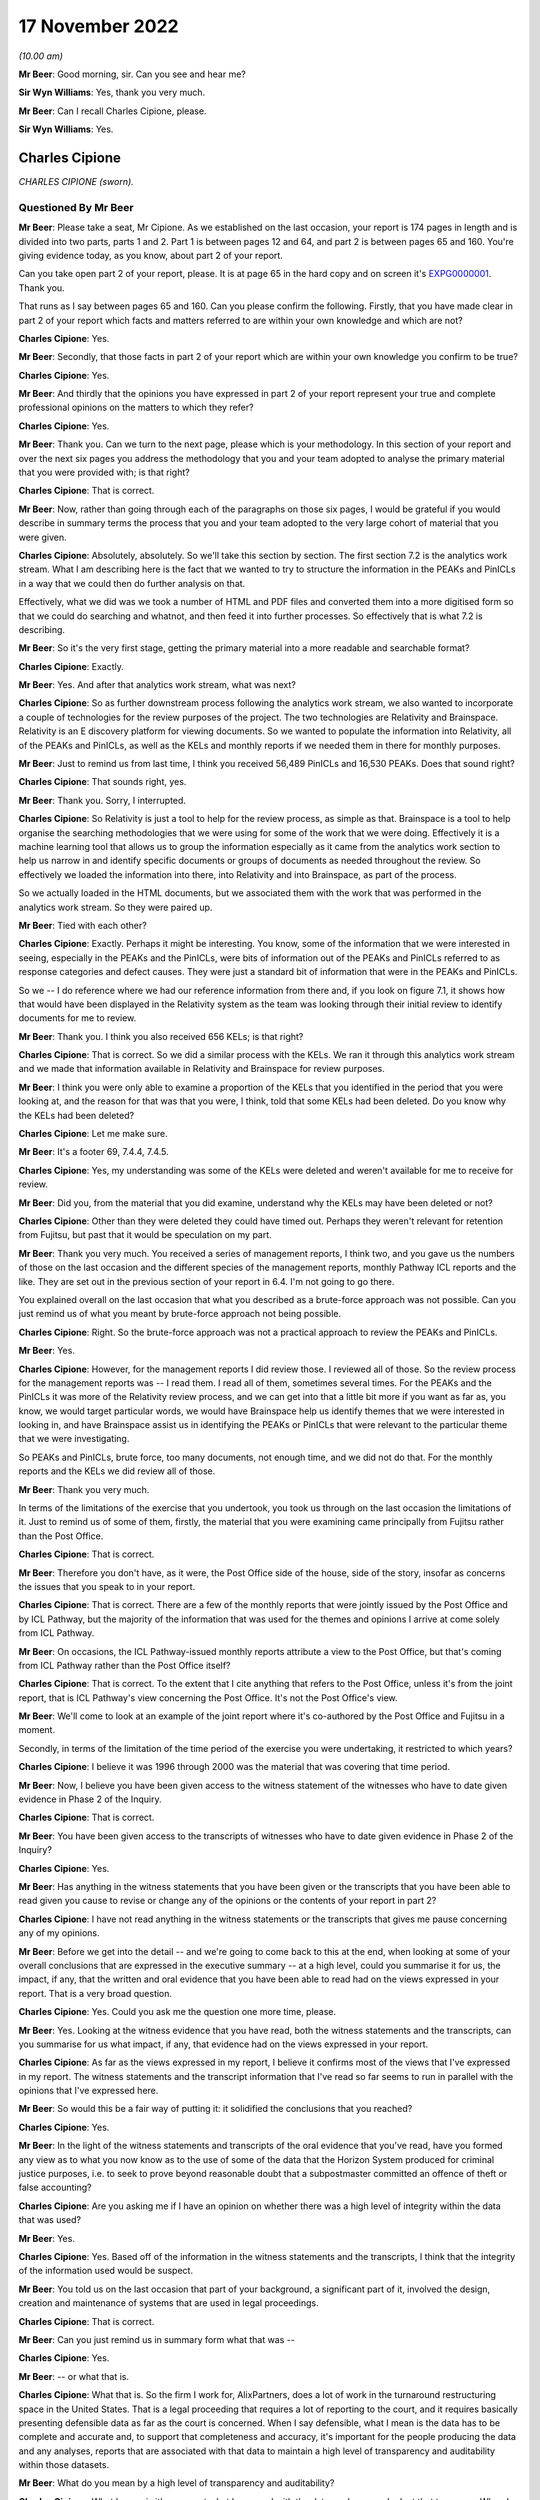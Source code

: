 17 November 2022
================

*(10.00 am)*

**Mr Beer**: Good morning, sir.  Can you see and hear me?

**Sir Wyn Williams**: Yes, thank you very much.

**Mr Beer**: Can I recall Charles Cipione, please.

**Sir Wyn Williams**: Yes.

Charles Cipione
---------------

*CHARLES CIPIONE (sworn).*

Questioned By Mr Beer
^^^^^^^^^^^^^^^^^^^^^

**Mr Beer**: Please take a seat, Mr Cipione.  As we established on the last occasion, your report is 174 pages in length and is divided into two parts, parts 1 and 2.  Part 1 is between pages 12 and 64, and part 2 is between pages 65 and 160.  You're giving evidence today, as you know, about part 2 of your report.

Can you take open part 2 of your report, please. It is at page 65 in the hard copy and on screen it's `EXPG0000001 <https://www.postofficehorizoninquiry.org.uk/evidence/charles-cipione-18-october-2022>`_.  Thank you.

That runs as I say between pages 65 and 160.  Can you please confirm the following.  Firstly, that you have made clear in part 2 of your report which facts and matters referred to are within your own knowledge and which are not?

**Charles Cipione**: Yes.

**Mr Beer**: Secondly, that those facts in part 2 of your report which are within your own knowledge you confirm to be true?

**Charles Cipione**: Yes.

**Mr Beer**: And thirdly that the opinions you have expressed in part 2 of your report represent your true and complete professional opinions on the matters to which they refer?

**Charles Cipione**: Yes.

**Mr Beer**: Thank you.  Can we turn to the next page, please which is your methodology.  In this section of your report and over the next six pages you address the methodology that you and your team adopted to analyse the primary material that you were provided with; is that right?

**Charles Cipione**: That is correct.

**Mr Beer**: Now, rather than going through each of the paragraphs on those six pages, I would be grateful if you would describe in summary terms the process that you and your team adopted to the very large cohort of material that you were given.

**Charles Cipione**: Absolutely, absolutely.  So we'll take this section by section.  The first section 7.2 is the analytics work stream.  What I am describing here is the fact that we wanted to try to structure the information in the PEAKs and PinICLs in a way that we could then do further analysis on that.

Effectively, what we did was we took a number of HTML and PDF files and converted them into a more digitised form so that we could do searching and whatnot, and then feed it into further processes.  So effectively that is what 7.2 is describing.

**Mr Beer**: So it's the very first stage, getting the primary material into a more readable and searchable format?

**Charles Cipione**: Exactly.

**Mr Beer**: Yes.  And after that analytics work stream, what was next?

**Charles Cipione**: So as further downstream process following the analytics work stream, we also wanted to incorporate a couple of technologies for the review purposes of the project. The two technologies are Relativity and Brainspace. Relativity is an E discovery platform for viewing documents.  So we wanted to populate the information into Relativity, all of the PEAKs and PinICLs, as well as the KELs and monthly reports if we needed them in there for monthly purposes.

**Mr Beer**: Just to remind us from last time, I think you received 56,489 PinICLs and 16,530 PEAKs.  Does that sound right?

**Charles Cipione**: That sounds right, yes.

**Mr Beer**: Thank you.  Sorry, I interrupted.

**Charles Cipione**: So Relativity is just a tool to help for the review process, as simple as that.  Brainspace is a tool to help organise the searching methodologies that we were using for some of the work that we were doing. Effectively it is a machine learning tool that allows us to group the information especially as it came from the analytics work section to help us narrow in and identify specific documents or groups of documents as needed throughout the review.  So effectively we loaded the information into there, into Relativity and into Brainspace, as part of the process.

So we actually loaded in the HTML documents, but we associated them with the work that was performed in the analytics work stream.  So they were paired up.

**Mr Beer**: Tied with each other?

**Charles Cipione**: Exactly.  Perhaps it might be interesting.  You know, some of the information that we were interested in seeing, especially in the PEAKs and the PinICLs, were bits of information out of the PEAKs and PinICLs referred to as response categories and defect causes. They were just a standard bit of information that were in the PEAKs and PinICLs.

So we -- I do reference where we had our reference information from there and, if you look on figure 7.1, it shows how that would have been displayed in the Relativity system as the team was looking through their initial review to identify documents for me to review.

**Mr Beer**: Thank you.  I think you also received 656 KELs; is that right?

**Charles Cipione**: That is correct.  So we did a similar process with the KELs.  We ran it through this analytics work stream and we made that information available in Relativity and Brainspace for review purposes.

**Mr Beer**: I think you were only able to examine a proportion of the KELs that you identified in the period that you were looking at, and the reason for that was that you were, I think, told that some KELs had been deleted.  Do you know why the KELs had been deleted?

**Charles Cipione**: Let me make sure.

**Mr Beer**: It's a footer 69, 7.4.4, 7.4.5.

**Charles Cipione**: Yes, my understanding was some of the KELs were deleted and weren't available for me to receive for review.

**Mr Beer**: Did you, from the material that you did examine, understand why the KELs may have been deleted or not?

**Charles Cipione**: Other than they were deleted they could have timed out. Perhaps they weren't relevant for retention from Fujitsu, but past that it would be speculation on my part.

**Mr Beer**: Thank you very much.  You received a series of management reports, I think two, and you gave us the numbers of those on the last occasion and the different species of the management reports, monthly Pathway ICL reports and the like.  They are set out in the previous section of your report in 6.4.  I'm not going to go there.

You explained overall on the last occasion that what you described as a brute-force approach was not possible.  Can you just remind us of what you meant by brute-force approach not being possible.

**Charles Cipione**: Right.  So the brute-force approach was not a practical approach to review the PEAKs and PinICLs.

**Mr Beer**: Yes.

**Charles Cipione**: However, for the management reports I did review those. I reviewed all of those.  So the review process for the management reports was -- I read them.  I read all of them, sometimes several times.  For the PEAKs and the PinICLs it was more of the Relativity review process, and we can get into that a little bit more if you want as far as, you know, we would target particular words, we would have Brainspace help us identify themes that we were interested in looking in, and have Brainspace assist us in identifying the PEAKs or PinICLs that were relevant to the particular theme that we were investigating.

So PEAKs and PinICLs, brute force, too many documents, not enough time, and we did not do that.  For the monthly reports and the KELs we did review all of those.

**Mr Beer**: Thank you very much.

In terms of the limitations of the exercise that you undertook, you took us through on the last occasion the limitations of it.  Just to remind us of some of them, firstly, the material that you were examining came principally from Fujitsu rather than the Post Office.

**Charles Cipione**: That is correct.

**Mr Beer**: Therefore you don't have, as it were, the Post Office side of the house, side of the story, insofar as concerns the issues that you speak to in your report.

**Charles Cipione**: That is correct.  There are a few of the monthly reports that were jointly issued by the Post Office and by ICL Pathway, but the majority of the information that was used for the themes and opinions I arrive at come solely from ICL Pathway.

**Mr Beer**: On occasions, the ICL Pathway-issued monthly reports attribute a view to the Post Office, but that's coming from ICL Pathway rather than the Post Office itself?

**Charles Cipione**: That is correct.  To the extent that I cite anything that refers to the Post Office, unless it's from the joint report, that is ICL Pathway's view concerning the Post Office.  It's not the Post Office's view.

**Mr Beer**: We'll come to look at an example of the joint report where it's co-authored by the Post Office and Fujitsu in a moment.

Secondly, in terms of the limitation of the time period of the exercise you were undertaking, it restricted to which years?

**Charles Cipione**: I believe it was 1996 through 2000 was the material that was covering that time period.

**Mr Beer**: Now, I believe you have been given access to the witness statement of the witnesses who have to date given evidence in Phase 2 of the Inquiry.

**Charles Cipione**: That is correct.

**Mr Beer**: You have been given access to the transcripts of witnesses who have to date given evidence in Phase 2 of the Inquiry?

**Charles Cipione**: Yes.

**Mr Beer**: Has anything in the witness statements that you have been given or the transcripts that you have been able to read given you cause to revise or change any of the opinions or the contents of your report in part 2?

**Charles Cipione**: I have not read anything in the witness statements or the transcripts that gives me pause concerning any of my opinions.

**Mr Beer**: Before we get into the detail -- and we're going to come back to this at the end, when looking at some of your overall conclusions that are expressed in the executive summary -- at a high level, could you summarise it for us, the impact, if any, that the written and oral evidence that you have been able to read had on the views expressed in your report.  That is a very broad question.

**Charles Cipione**: Yes.  Could you ask me the question one more time, please.

**Mr Beer**: Yes.  Looking at the witness evidence that you have read, both the witness statements and the transcripts, can you summarise for us what impact, if any, that evidence had on the views expressed in your report.

**Charles Cipione**: As far as the views expressed in my report, I believe it confirms most of the views that I've expressed in my report.  The witness statements and the transcript information that I've read so far seems to run in parallel with the opinions that I've expressed here.

**Mr Beer**: So would this be a fair way of putting it: it solidified the conclusions that you reached?

**Charles Cipione**: Yes.

**Mr Beer**: In the light of the witness statements and transcripts of the oral evidence that you've read, have you formed any view as to what you now know as to the use of some of the data that the Horizon System produced for criminal justice purposes, i.e. to seek to prove beyond reasonable doubt that a subpostmaster committed an offence of theft or false accounting?

**Charles Cipione**: Are you asking me if I have an opinion on whether there was a high level of integrity within the data that was used?

**Mr Beer**: Yes.

**Charles Cipione**: Yes.  Based off of the information in the witness statements and the transcripts, I think that the integrity of the information used would be suspect.

**Mr Beer**: You told us on the last occasion that part of your background, a significant part of it, involved the design, creation and maintenance of systems that are used in legal proceedings.

**Charles Cipione**: That is correct.

**Mr Beer**: Can you just remind us in summary form what that was --

**Charles Cipione**: Yes.

**Mr Beer**: -- or what that is.

**Charles Cipione**: What that is.  So the firm I work for, AlixPartners, does a lot of work in the turnaround restructuring space in the United States.  That is a legal proceeding that requires a lot of reporting to the court, and it requires basically presenting defensible data as far as the court is concerned.  When I say defensible, what I mean is the data has to be complete and accurate and, to support that completeness and accuracy, it's important for the people producing the data and any analyses, reports that are associated with that data to maintain a high level of transparency and auditability within those datasets.

**Mr Beer**: What do you mean by a high level of transparency and auditability?

**Charles Cipione**: What I mean is it's apparent what happened with the data, and you can look at that two ways.  When I say transparency, I mean you're talking about all the processes, all the manipulations, it's apparent through the coding or the queries or the reporting exactly what manipulations are happening there.

**Mr Beer**: And transparent to who?

**Charles Cipione**: Transparent to anyone that wants to look at it: transparent for the court, transparent for the debtors, transparent for the creditors, which are the two sides in the Bankruptcy Court in the United States.

**Mr Beer**: How does the design of a system that produces data that may be used for the purposes of legal proceedings, including criminal legal proceedings, affect the design of the system?

**Charles Cipione**: I'm going to go back to the concepts of: the results have to be complete and accurate, and that's kind of lifted from the accounting world, completeness and accuracy.  Accuracy you can think of as at the very atomic level of everything is correct, everything is correct.  Completeness means it's correct for everything.

So you want to -- so, for instance, if you have a set of transactions and you are trying to display perhaps a sub-set of them and do a manipulation, do some sort of calculation and then summary information on that, what you want to be able to prove is, number 1, I've started with the complete set of data.  The way you do that is you show, perhaps not all of the data is used in the final analysis, but you show that there's basically a waterfall of: here's the data -- here's everything, here's this set of data that is being used in the analysis, and here's the set of data that is not being used in the analysis.

A completeness check on that would be the set that's not used in the analysis adds up to £100, the set that is being used in the analysis is £110, and I can go back and confirm that, showing that the complete set is 110 pounds' worth of data.  That would be just a very simple view of completeness.

Accuracy would be: perhaps I'm calculating an interest rate on some of the transactions and I want to show that, you know, there's basically there's a manipulation of that.  So perhaps I'm doing a time series, and over time interest accrues to a particular amount.  I want to be able to show that that calculation is accurate.  So I want to show that it's accurate at the detail level, and I want to show that it's complete at the very highest level, so that there's no doubt that the results of the reports that I'm doing are complete and accurate.

I can say that they are complete and accurate, and you can either believe me or not believe me.  But, if I have a system or a process that is both transparent and auditable, it allows anyone that wants to look at it to confirm for themselves that, okay, I'm looking at the process that happened and, for purposes of transparency, that might be looking at the code that I used to do all the manipulations.

Alternatively, if it's like a multi-step process and you want to see the waterfall going from step 1 to step 2 to step 3 and what the results are for the complete set of data, having all of that recorded from step 1 to step 2 to step 3 to step 4 and available for review, that would be an auditability check.

So if I have one of them, it probably would provide comfort to everyone.  If I have both of them, it just increases the comfort, not only for them but for me because I want to be able to make sure, as I'm doing the process, that I'm doing it correctly.  I want to make sure that there is a great amount of integrity in the results that I produce, especially if it's in a commercial court or a business litigation court. I would expect that that level of custodianship is probably even more important in a criminal court.

**Mr Beer**: So does it come to this, that the answer to my question is that, yes, it does affect and it affects in the way that you have described the way that you design, build and run a system, if you know that the data from it may be used for the purposes of legal proceedings?

**Charles Cipione**: I would say it would affect it regardless of what system I'm using but, as the stakes go up, yes, it's even more important to adhere to those principles.

**Mr Beer**: Thank you.  Can we turn to the topics that you have addressed in your report, and they start on page 72. There is a series of topics -- and we're going to go through them one by one -- that you have identified as being relevant and important.

**Charles Cipione**: Yes.

**Mr Beer**: The first of them is disclosed by the heading "Subpostmaster training experienced difficulties during National Roll-out."

In paragraph 8.1.1, you address the importance of training.  Can you help us at a general level, without addressing the Horizon IT System for the moment, how important is training when a new IT system is introduced?

**Charles Cipione**: Of course it's very important for the users of the system to know how to use the system.  The system is there for the users.  The system is there to support the business processes that have been part of the requirements process for building the system.

The system could be great but, if the users don't know how to use it, it loses all its value.  So it's critically important that the users be very comfortable with operating the system.

**Mr Beer**: In the case of the Horizon System, was there anything in particular that heightened the need for such training?

**Charles Cipione**: I would say generally my statement is a blanket statement.  People need to -- you know, users need to know how to use the system.  I believe that there might be certain circumstances in the user community for the Horizon System that probably heightened the attention that might need to be spent on making sure that this user community is attended to properly.

The first one is my understanding is that, prior to the Horizon system, this was a manual process.  So not only are you doing a change of process, you are also introducing the concept of technology to assist in the process.  So any time you change that could be a challenge for some people.

But going from a very paper-based process to a computer-based process just adds another dimension of unknown to the formula, and it must be accounted for.

**Mr Beer**: This was happening at the close of the last century.

**Charles Cipione**: Yes, in the last millennium.

**Mr Beer**: Yes.  You highlight in the last sentence of paragraph 8.1.1:

"It is apparent from reading the ICL monthly reports that there were significant problems in training the SPMs as they adopted the Horizon IT System."

On the basis of what you read, looking at it generally, is it fair to say that was consistent theme throughout period that we're looking at?

**Charles Cipione**: Yes.

**Mr Beer**: That was recorded in the ICL reports at a significant level of concern?

**Charles Cipione**: Yes.

**Mr Beer**: In paragraph 8.1.2, you make the point that this was not just a challenge of training users on a new system, it was actually a challenge of training users on computers in general.  Is that a product of the age that we're talking about?

**Charles Cipione**: Absolutely.

**Mr Beer**: You extract a quotation from, I think, material published by Fujitsu as part of its promotional and sales literature and, in the last five lines of the quotation from their promotional material, you say, or they say:

"Training was provided to 63,000 staff members from the ages of 16 to 87 with various skills ... Approximately 5,000 calls were received each week by the Helpdesk, due to the counter staffs' lack of computer experience."

Is it on that basis that you make the point that the group of people that were being trained naturally had a variable level of skills?

**Charles Cipione**: Yes.

**Mr Beer**: 5,000 calls a week with a cohort of 63,000, did you draw any views on that?

**Charles Cipione**: That's a high rate, for sure.  I think it's a function of, like I said, not only are we changing the system from paper-based to computer, but we do have a wide spectrum of what I would expect to be some people are very computer savvy at that point, but there might be some people that have moderate abilities in computers, might be some people that don't have any ability to use computers, and there might be some people that are very resistant or just don't want to use computers.

That's a wide range of users to try to accommodate, and I would expect that that probably was part of the calculus that went into those numbers.

**Mr Beer**: You tell us in paragraph 8.1.3 that Pathway was aware of the importance of training the subpostmasters and that that was recognised by them early on, and you note that Pathway itself noted in April 1999 that the subpostmasters were facing difficulties in transitioning from a paper-based balancing process to an automated balancing process, and that ICL Pathway responded by saying that a greater emphasis should be placed, in training, on the practical experience of balancing. That was the answer that was given at the time; is that right?

**Charles Cipione**: Yes.

**Mr Beer**: Did it appear that that was successful, i.e. the answer from ICL saying a greater emphasis must be placed on practical experience of balancing, given the reports of difficulties in balancing persisted throughout 1999?

**Charles Cipione**: I apologise, Mr Beer, what was the actual question?

**Mr Beer**: Did it appear to you that the response to the problems that subpostmasters reported of facing difficulties in balancing, namely, to say, "Well, a greater emphasis must be placed on training, on practical experience of balancing", was successful, given the reports of difficulties in balancing persisted throughout 1999?

**Charles Cipione**: I would say that it didn't appear to alleviate the problems.

**Mr Beer**: Can we look at some examples over the page, please, in the extracts from the management reports, including ICL Pathway's monthly report.  In fact, just before we do so, could I look at what you said in paragraph 8.1.4 at the foot of the previous page.

You tell us in the last few sentences that what we're about to look at are verbatim extracts that you have highlighted some matters in bold, that the views expressed are those of the authors, being principally ICL Pathway documents, but in some cases joint ICL and Post Office documents.

**Charles Cipione**: That is correct.

**Mr Beer**: If we then go over the page, please, do you in the second column of this table make clear whether this is an ICL document that you are quoting verbatim from, or a jointly issued document from ICL Pathway and the Post Office?

**Charles Cipione**: Yes, it's clear.  So, for instance, the first line, ICL Pathway monthly report April 1999, that's an ICL Pathway-authored -- a solely ICL Pathway-authored document.

**Mr Beer**: The rest of that page, I think, is all the same?

**Charles Cipione**: That's correct.

**Mr Beer**: Then, if we just skip over the page --

**Charles Cipione**: Yes.

**Mr Beer**: -- and look at the first entry.

**Charles Cipione**: Yes, the first entry there, ICL and Post Office monthly joint implementation report.  So that would have been co-authored by ICL and the Post Office.

**Mr Beer**: Then I think the rest of the documents on the page are ICL Pathway alone-issued documents?

**Charles Cipione**: That's correct.

**Mr Beer**: I think we can see that in evidence, not only by your description of the report as being an ICL Pathway monthly report, but also from the extracted text.  If you look at the second report for May, Pathway wrote:

"POCL are shaping up to hit us on service level agreements and training."

**Charles Cipione**: Yes, that would have been ICL Pathway's view.

**Mr Beer**: So the "us" there is the ICL Pathway view?

**Charles Cipione**: Yes.

**Mr Beer**: Was there anything in the content of the reports that suggested, where they were authored by ICL Pathway themselves, these monthly reports, that POCL were provided with copies of them?

**Charles Cipione**: I don't believe I ever saw any indication of that.

**Mr Beer**: From the other evidence that you read from PinICLs, PEAKs, KELs or other documentation that you read, was there anything in that which suggested that those ICL Pathway monthly reports were provided to POCL?

**Charles Cipione**: No.

**Mr Beer**: Now that formulation that we read at the end of paragraph 8.1.4, if we just go back to that, at the foot of the page, is the same formulation, give or take a few words, that you use in succeeding sections of your report, when you're about to introduce the table of verbatim extracts from PinICLs, PEAKs, KELs, monthly reports?

**Charles Cipione**: Yes.

**Mr Beer**: And does what you just said apply equally to all those succeeding sections?

**Charles Cipione**: It does.

**Mr Beer**: Thank you.  Go back to the substance then, if we can just briefly look over the page, please, at September '99.  Scroll down, please.  The first entry ICL records:

"Although national roll-out rates have risen to 2,000 (sic) Post Offices per week, the level of issues occurring on installation day and the level of training scheduling failures puts achievement of the 300 offices per week roll-out rate required in 2000 at risk. Knowledgepool are introducing new scheduling software and a plan of activity to remove/reduce the causes of the other issues is being put in place for the November to January break in National Roll-out."

Can you help us who were Knowledgepool?

**Charles Cipione**: I believe Knowledgepool was the partner with ICL that assisted with the training of the SPMs.

**Mr Beer**: Essentially a subcontractor of ICL Pathway that provided the training?

**Charles Cipione**: Yes.

**Mr Beer**: We can see that at the second entry for September 1999:

" ... currently a serious issue relating to the scheduling of training events within the implementation programme.  The training scheduling system of Pathway's training subcontractor, Knowledgepool, has been struggling to scope during the early part of national roll-out, although a planned system replacement was imminent."

So this isn't Horizon itself.  This is a separate system used for scheduling training; that's how you understood it?

**Charles Cipione**: Yes.

**Mr Beer**: During September the training scheduling system crashed resulting in a loss of data and some data corruption, and then we can read the rest.

Then, if we go over the page, please, the joint report covering a period of September '99 to nearly the end of October '99, training continues to cause major difficulties, and then in May, the two lots of May 2000 entries, if you just cast your eye over those, please. The first:

"POCL perception of SLAs and training, and also of our commercial attitude to risk-taking on new business: all negative as epitomised by the recent Dave Miller letter.  Risk remains that POCL will extract commercial concessions out of us ..."

Did you track that through, the suggestion that POCL would seek money from ICL Pathway in relation to the provision of training?

**Charles Cipione**: When you say, did I track that through --

**Mr Beer**: Yes, did you see that in later documents?

**Charles Cipione**: I believe that that was a running commentary, yes.

**Mr Beer**: We can see in the entry then of December 2000:

"A settlement for the projected shortfall in training courses against the contracted, number arising from low course-occupancy levels, has been agreed with the Post Office.  As part of a package to achieve relaxations against existing service level agreements, pathway will pay the first £1 million of the training shortfall."

That's what I was --

**Charles Cipione**: Yes.

**Mr Beer**: -- referring to.

Did what you read in these reports, these management reports, reflect what you found in the PinICLs when you came to read them relating to training issues?

**Charles Cipione**: Yes.

**Mr Beer**: If we look at the foot of the page at 8.1.5, you start a summary of some of the PinICLs and include verbatim extracts from them.  I'm not going to go through them, but you summarise them in 8.1.5:

"A review of the PinICLs and PEAKs [I think these are just PinICLs in fact] reinforces the theme that the subpostmasters were reporting that the lack of training was problematic in the execution of business activities. Additionally SSC staff [remembering back, that's the third tier of support] were also raising concerns about the ineffectual nature of training."

You embolden some sections.  You then set out in paragraph 8.2 a series of PinICLs.  As I say, I'm not going to go through them.  Can we go forward to page 76, please, and look at 8.1.6, which is towards the bottom of the page.  You say that you:

"... surveyed the PinICL and PEAK population for any final defect cause being assigned 'General - User' or 'General - User Knowledge' ..."

Can you just explain what you mean by surveying the population for any final defect cause?

**Charles Cipione**: Certainly.  So at the beginning of our conversation today, we talked about the analytics work stream and evaluating the PEAKs and PinICLs information, and a part of that analytics work stream was to help identify certain data elements that were contained within the PEAKs and the PinICLs.

One of those data elements was a defect cause and a defect cause is essentially the -- as an error was raised and entered into the PEAK or PinICL system, it was evaluated, and part of that evaluation was ICL would make a determination on what the cause of the particular defect that raised that error was.

This is a representation of that analysis.  So, looking through a population of PEAKs and PinICLs that we had in our possession, we looked for the final defect cause.  So perhaps it might be good for me to talk about that.

So the defect cause has the opportunity to change values as the error is being investigated.  It might be thought that there might be a particular, an initial evaluation that a defect cause is one thing, but upon further investigation it has the opportunity to change.

The analysis here is looking at what the final value of the defect cause was across the PEAK and PinICL population, and I identified two values that I thought were pertinent for this section.

**Mr Beer**: They are General-user and General-user knowledge?

**Charles Cipione**: Exactly.

**Mr Beer**: That resulted, in the period you were looking at, 435 PinICLs being identified where those two values had been applied?

**Charles Cipione**: That is correct.

**Mr Beer**: You say:

"Please keep in mind that the SMC was supposed to resolve user issues.  These PinICLs and PEAKs were promoted to the SSC."

What did you mean -- what sits behind those two sentences?

**Charles Cipione**: So we'll talk about in greater detail, I'm sure, as the conversation continues.  But the SSC who is in charge of the PEAKs and PinICLs, that's more of a technical error evaluation and remediation system.  User questions should have been identified by the Helpdesk or by the SMC, which are the first and second levels of basically help to the users.  Only real technical errors are supposed to arrive for the SSC to evaluate but, if it does get to the SSC, they raise a PinICL and it starts to be documented.

So what I'm trying to convey here is that this is what actually didn't get resolved at the first and second level.  This population could be much greater if we went and looked back at the actual Helpdesk tickets, because the Helpdesk is what precedes anything that might get into the PEAK or PinICL system.

**Mr Beer**: The 5,000 calls a week?

**Charles Cipione**: Yes, exactly.

**Mr Beer**: What's the significance of this finding in 8.1.6?

**Charles Cipione**: There are a lot of problems with user knowledge on how to use the system.

**Mr Beer**: In 8.1.7, you say:

"This figure indicates a wave of user issues in September '99, March 2000, June 2000 and November 2000 during the national roll-out period."

If we go over the page, please, if we can blow that up slightly, you depict the overall volumes between, I think, May '99 and December 2000.

**Charles Cipione**: Yes.

**Mr Beer**: The spikes that you speak about, September '99, which we can see before, October '99, March 2000, June 2000 and November 2000 -- I suppose, July as well -- the colour coding on the right-hand side, does that refer to the final defect cause?

**Charles Cipione**: Yes.

**Mr Beer**: So the thing that you've just spoken about?

**Charles Cipione**: Exactly.

**Mr Beer**: Given the process of progress in national roll-out, did you think about whether this is a function, these PEAKs, of the increasing number of users being admitted to the system?

**Charles Cipione**: It absolutely is part of the function, yes.

**Mr Beer**: Did you draw any overall conclusions from what you saw in the monthly reports and the PinICLs, as to the training difficulties that were experienced during national roll-out?

**Charles Cipione**: Just the general concept that the training didn't seem to go swimmingly well.  The user base had a lot of problems with understanding how to use the system or, throughout the national roll-out period, that's the conclusion that I would draw.

**Mr Beer**: Thank you.  Can we turn to section 9, please, of your report on page 78.  The heading "Hardware issues were problematic during national roll-out", and if we read 9.1.2:

"In the national roll-out of the Horizon IT System, there was a discrete period (August 1999) where hardware issues rose to the level of being ' a serious Acceptance Incident'.  According to ICL Pathway's monthly reports some issues persisted through October 1999, but appear to have subsided to an acceptable level by January 2000."

Now, the material that you relied on to say that, I think, all came from the ICL Pathway monthly reports which you set out in table 9.1; is that right?

**Charles Cipione**: Yes.

**Mr Beer**: If we go forwards, please, to page 80 and read that very short paragraph at the top of the page:

"It should be noted that in May 2000, there were still hardware issues being raised in PinICLs."

Then, if you then look at the table at 9.2, you're essentially checking what you read in the monthly reports again against the PinICLs; is that right?

**Charles Cipione**: That is correct.

**Mr Beer**: Now, despite what was said in the ICL Pathway monthly report about the issue subsiding to an acceptable level at the start of 2000, you record that in May 2000 there were still hardware issues being raised in PinICLs; is that right?

**Charles Cipione**: That is correct.

**Mr Beer**: Did you conduct a survey of PinICLs and PEAKs between July 1996 and the end of 2000, where the product at fault in the PinICL or PEAK was shown as desktop or hardware?

**Charles Cipione**: Yes.

**Mr Beer**: If we turn over the page to page 81, please, and just scroll down to 9.1.5 and the table underneath, did you, using that product-at-fault value, find that there were 1,281 PinICLs or PEAKs that had that value ascribed to them as the final fault?

**Charles Cipione**: Yes.

**Mr Beer**: Did you set those out in your table between the period I mentioned, July '96 and end 2000, at 9.1?

**Charles Cipione**: Yes.

**Mr Beer**: Does that show a spike during the national roll-out period?

**Charles Cipione**: Yes, it does.

**Mr Beer**: Again, that might be a function of the fact that there were more users being brought online?

**Charles Cipione**: Absolutely.

**Mr Beer**: If we look at 9.1.6, you say you again surveyed the PinICLs AND PEAKs for product groups listed in the next figure's legend, where the product-at-fault value was hardware, ISDN, ISDN adaptor or driver.

Just explain again what you are doing there.

**Charles Cipione**: So there's a value within the information that I received called "product at fault" and, to the extent that it existed and we identified a value for that, what we did was we basically pulled out any product-at-fault values that were either hardware, ISDN or ISDN adaptor/driver, all of which I would associate with a hardware issue.

**Mr Beer**: Do we see, if we go over the page, in 9.2, a similar pattern of a PEAK during national roll-out --

**Charles Cipione**: Yes.

**Mr Beer**: -- in table 9.2?

**Charles Cipione**: Sorry, yes.

**Mr Beer**: In 9.1.7, you tell us that you looked at 332 KELs of which about 10 per cent were coded as responsive, i.e. the nature of the KEL was concerned with a hardware-related issue; is that right?

**Charles Cipione**: Yes, that is correct.

**Mr Beer**: Looking at all of those sources, the monthly reports, the PinICLs and PEAKs, and the KELs, did you form any view overall, as to the preponderance of hardware issues during national roll-out?

**Charles Cipione**: The hardware issue -- first of all, there absolutely was an issue with hardware during national roll-out, and it impeded the roll-out certainly.

**Mr Beer**: Could such issues affect the reliability of data held on the system, and could such reliability issues lead to what would seem to be inexplicable financial imbalances?

**Charles Cipione**: That would -- yes, there's a possibility that that could happen, absolutely.

**Mr Beer**: Is it normal that there are hardware issues when you roll out a big system?

**Charles Cipione**: Yes, and we need to remember the time range that we're talking about.  I would say, over the last 25 years, the reliability of hardware used in technical systems has improved drastically.  It wasn't as good.  It certainly wasn't -- the hardware wasn't as good in the late '90s as it is now, as far as reliability and durability is concerned.  So I am extremely aware of that.

Notwithstanding that statement, that probably was little comfort to anyone that was experiencing the hardware issues during that time, and it definitely posed a problem for the national roll-out.

**Mr Beer**: Could anything have been done to warn or inform end users, subpostmasters, of the issues that might be caused by hardware problems; so hardware-generated keystrokes, for example, or phantom transactions?

**Charles Cipione**: Yes.  So to the extent that ICL Pathway was aware of such a specific thing as that, definitely communications could have been made.  I suspect that that was a small fraction of what I'm showing here.  I think what I'm showing here is more of a catastrophic, holistic failure of either the communication, the ISDN line, or the counter set-up.  It could be that both your hard drives failed.  You know, unfortunately that's just things that happened during that time.  I mean, drives could fail right now certainly also, but the prevalence of that was much greater 25 years ago.

**Mr Beer**: Overall I think you told us that you formed the view that hardware issues caused problems, and problems for subpostmasters, and it was problematic for them during the national roll-out.

**Charles Cipione**: Absolutely.

**Mr Beer**: Can we turn to section 10, please, page 83, where you address the disconnection of many Post Office branches from the central system during national roll-out.  You tell us that in 10.1.1 that:

"The ambition of Horizon was to allow branches to communicate their information to a central system" --

Reminding us of an earlier passage in your report, the Horizon campuses.

"It also allowed for software and reference data updates to be distributed from the campuses to the branches.

"To accomplish this ... a telecommunications system was incorporated into Horizon."

This depended on ISDN lines or satellite links being installed at each branch with BT or Energis providing the backbone infrastructure to utilise this hardware.  It relied also on each branches equipment to be available for polling.

Can you tell us what polling means, please.

**Charles Cipione**: Certainly it's basically having a remote computer being available to communicate with a central computer, and the polling is usually described as when the central computer reaches out to the remote computer to see if it's available to communicate.  So that would be polling.

**Mr Beer**: How does that work?  Can you explain in a little more detail how that works.

**Charles Cipione**: Certainly.  So in this system the network was not constant -- always on.  It was not like systems are now when you're -- well, even when you're on your browser, you're not really actually always on necessarily.

But effectively what they were -- the mechanism that they were using was they had a communications link, either through a satellite or through an ISDN line, that utilised BT or Energis' backbone or the other service providers, which allowed the movement of data between the counter information at the branch and the data servers at Bootle or Wigan.

What would happen is every night the counters needed to basically communicate with the central branch to accumulate all the transactions that happened, right? So that would be the direction of: I've conducted my business.  Now I want to make sure that all of the records of those transactions are managed centrally at the data centres.

In order to accomplish that, the data centre and the counter needs to communicate.  Since it's not a persistent connected communications link, what would happen is a polling would have to occur.  The central system would need to reach out to each one of the counters and say, "Number 1, are you even there and, if you are there, I need to grab some information from you. I need basically to collect all the transactions that you performed that day so that I can do the downstream processing of all that information."  So effectively that's what the polling information is.

There are occasions also where the central system needs to push information down to the counters.  That might be: I'm updating reference data which is -- if you remember, it's part of the system that allows the system to work correctly and, in order to maintain synchronisation of how each system works, all of that information needs to be passed down to the counters, as well as just straight software updates, that would need to be passed down to the counters.

**Mr Beer**: You tell us in 10.1.3 that:

"The Monthly Reports indicate that throughout '98 and '99 Pathway was concerned with their ability to effectuate this design feature: they were concerned with BT's coverage of the UK as well as other technical issues related to their standards."

Is that concern by ICL Pathway before national roll-out?

**Charles Cipione**: Yes.

**Mr Beer**: This is even before national roll-out.  Then if we look at 10.1.4:

"During the national roll-out these problems were realised."

So, true enough, ICL Pathway's worries turned out to be correct?

**Charles Cipione**: Yes.

**Mr Beer**: "Hardware, network availability, and user issues combined to create a situation where ICL Pathway was occupied with a higher than expected amount of non-polling branches."

Given what you have said, that there was concern before national roll-out about ICL Pathway's ability to effectuate this design feature, i.e. to ensure polling with hardware installed at the branch, what do you mean by: it was higher than expected amount of non-polling branches?

**Charles Cipione**: I would imagine, in any contingency planning that anyone was doing with a system that was designed like this, that they would expect that some counters wouldn't be available for some periods of time.  But based off of the reading that I performed, it was much higher than they expected as far as non-polled counters.

**Mr Beer**: You say in the third sentence:

"This was problematic because Horizon relied on this ... design aspect to not only collate and centralise information ... but ... also for efficient updates of software to the branches."

What level of problem is this?

**Charles Cipione**: It's a giant level of problem.  Let's take it to an extreme.  Let's say that I never am able to poll a counter.  Effectively that counter is out of the network.  So, if I am not able to communicate between the counter and the data centres, that's breaking the system.  That's taking all of functionality that was purported to be in the Horizon System and throwing it out on a counter-by-counter basis.

**Mr Beer**: For bug fixes, did that rely on the ability to poll?

**Charles Cipione**: Yes, yes.  Any communication between the central servers and the counters relied on that communication mechanism, which I'm referring to as the polling.  The polling is actually: are you there?  Once you get an affirmative answer back, then you can move information between either the counter and the data centre or the data centre and the counter.

**Mr Beer**: You say in 10.1.5:

"Additionally ICL Pathway was compelled to raise and resolve an issue for any branch whose non-polled status was 24 hours in duration."

**Charles Cipione**: Yes.

**Mr Beer**: Just explain what that means.

**Charles Cipione**: So I believe this is related to an SLA requirement for ICL Pathway, just as part of the requirements process. They needed to make sure that they were polling different counters, and that's regardless of why -- you know, there could be things that were completely out of ICL Pathway's control that would stop that polling from happening, such as the counter wasn't turned on.  If that counter's computer is never on, it's never going to be polled and, unless ICL Pathway sends someone out to turn it on, it's never going to be turned on.  So there were definitely some aspects of that that were outside of their immediate control.

**Mr Beer**: You set out extracts from the monthly reports that essentially establish what you said in your last few answers.  Can we go on to page 86, please, and look at the table 10.2.  Could explain what this table shows, please.

**Charles Cipione**: Certainly.  So this table is describing all of the days in the month of November of 2000, and it is creating a set of categories of how many counters or how many offices weren't able to be polled across a different set of days.  So, for instance, we see the first figure of 86.  On November 1, 2000, there were 86 counters that had not been polled in a day.

**Mr Beer**: You use language interchangeably of counters and branches, and counters and offices.  Is it counters or is it offices?

**Charles Cipione**: This says offices.  So maybe we should also refresh our memory on exactly how the Horizon System worked at that time.  So there might have been many particular counters at each office, but there was only one counter that was hooked up to the communications system that allowed for polling.  So this would be office, not necessarily counter.  This would be per branch or per office.

**Mr Beer**: You were telling us that, for 1 November, there were 86 offices that did not poll for one day?

**Charles Cipione**: Exactly.

**Mr Beer**: There were 83 that hadn't polled for 2 or 3 days?

**Charles Cipione**: Yes.

**Mr Beer**: There were 28 that hadn't polled for between 4 and 9 days?

**Charles Cipione**: Yes.

**Mr Beer**: So it goes on?

**Charles Cipione**: Exactly.

**Mr Beer**: Did you draw a conclusion from this level or extent of non-polling offices and the duration?

**Charles Cipione**: This was an issue.  Especially as we look further into November, you see the numbers becoming very high there. So, even if there were, you know, 20,000 offices -- sorry, 20,000 branches -- let's pretend that there's 20,000 branches live in the network -- that's a significant -- you know, towards the end of November that's a significant portion of those branches that are not communicating with the central data servers.

**Mr Beer**: Does this show a consistently serious problem across the entire month essentially?

**Charles Cipione**: Yes.

**Mr Beer**: You then again cross-refer to what the monthly reports had shown to the PinICLs and PEAKs; is that right?

**Charles Cipione**: Yes.

**Mr Beer**: If we look at the foot of 87, page 87, at 10.1.8, you say:

"I surveyed the PinICL and PEAK population for entries where the Product at Fault contained 'ISDN' or 'VPN' within their values."

That's because they are both related to connectivity.

"This query resulted in the 4,733 entries shown in the figure below, with their specific Product-at-Fault value shown in the legend.  This problem manifested during the national roll-out period."

Then over the page, please, to the graph.  The colours on the right-hand side or the key on the right-hand side, I think, shows that the preponderance of the problems related to the shade of blue that relates to ISDN; is that right?

**Charles Cipione**: Yes.

**Mr Beer**: The fourth colour down on the right-hand side?

**Charles Cipione**: Yes.

**Mr Beer**: Again, 4,733 product-at-fault values with ISDN or VPN, did you draw any conclusion as to whether that signified anything about the size or severity of the problem?

**Charles Cipione**: It indicates that there's absolutely an issue that was related to the physical connection or the implementation of the Horizon package at this time.

**Mr Beer**: Thank you.

I'm going to skip over for the moment sections 11 and 12 of your report and go straight to section 13, please, on page 98 where your heading of the issue is:

"The persistence of reference data management degraded the integrity of Horizon."

Can you explain, before we get into the detail of this, what your overall finding was.

**Charles Cipione**: My overall finding was -- so just to remind everyone, the reference data is a component of the system that I referred to at my first hearing as data-driven logic. It could represent something as simple as just a price list, you know, a first-class stamp costs this much. That information was not hard coded into the Horizon System.  It was passed to the Horizon System via what I'm referring to as reference data.

Now, my understanding is there are a lot more complicated partitions of the reference data that I won't go into now, but it was essential for the Horizon System to operate correctly for that to have integrity and to be consistently completely and accurately delivered to each one of the branches in order for the Horizon System to operate.

What I'm saying here is there were a lot of issues that I read about that were referring to the integrity of the reference data as it pertained to the actual operation of the Horizon System.

**Mr Beer**: I think on the last occasion you identified, or you told us that a design of a system that utilised data-driven logic was in principle a good thing.

**Charles Cipione**: Absolutely.

**Mr Beer**: You say in 13.1.3:

"The advantages of data-driven logic rely upon its custodianship.  If the 'data' in the data-driven logic is not timely, accurate or complete, the system it supports will not operate as intended."

I think that speaks for itself.

**Charles Cipione**: Yes.

**Mr Beer**: You then in 1.4 and 1.5 set out issues raised by ICL Pathway as early as early 1997, concerning POCL's reference data incorporation into the system.  You say:

"By late '97 ICL Pathway characterised its contractual obligations regarding reference data as poorly defined but acknowledged the significance of the issue as crucial."

What do you mean by that?

**Charles Cipione**: So, if this is a vital component of your system, you have to make sure that it's right.  What I've read in the materials that were provided to me was that this was a split responsibility between ICL Pathway and the Post Office Counters Limited.

Ultimately, a lot of the information needed to be sourced from POCL.  I don't think all of it, but a lot of it was sourced from POCL.  What I'm trying to say here is that I don't know that the communication of requirements or the -- I believe that what ICL Pathway is saying here is they don't think that the Post Office is understanding the importance of this issue as ICL Pathway is trying to develop and deliver a system.

**Mr Beer**: Thank you.  You say in 1.6 that you are going to extract from the monthly reports the data that supports what you have just said.  Then, if we go over the page, please, to the foot of the page -- keep going, please -- sorry, two more pages to 102, and then foot of the page, please.

In 13.1.7 you say:

"A review of the PinICLs and PEAKs supports the contention that Reference Data was a cause of problems in the Horizon IT System."

You set those out in your table at 13.2.  Go over the page, please, and then over the page again to page 105.  You say that you:

"... surveyed the PinICL and PEAK population for any Product-at-Fault value where Reference Data was indicated."

You found 1,863 such PinICLs or PEAKs, and that led you to the conclusion that reference-data problems began manifesting themselves in 1998 and were prevalent during the national roll-out period.

Can you just identify for us in the table -- thank you -- it's the dark blue, second from bottom; is that right?

**Charles Cipione**: Yes.  So the dark blue second from bottom says "reference data" explicitly, yes.

**Mr Beer**: But the other product-at-fault values identified on that table are product-at-fault values that also in your view relate to reference data?

**Charles Cipione**: Yes.

**Mr Beer**: I think they show a persistence of the issue right until the end of 2000; is that right?

**Charles Cipione**: That is correct.

**Mr Beer**: How serious or problematic is this?

**Charles Cipione**: This is a big problem.  This is a main component of the system.  If the reference --

**Mr Beer**: I missed that.

**Charles Cipione**: This is a big problem.  This is a serious problem.  If this is not done correctly, the system is not working correctly.

**Mr Beer**: Going back to 13.1.8, you say:

"Interestingly, [I suppose that's a relative value] a Product at Fault value of 'POCL Reference Data' seems to appear in February 2000 and from that point forward occupies a significant portion of the chart."

Without teasing you too much, why did you find it interesting?

**Charles Cipione**: I found it interesting that, I believe, ICL Pathway was trying to clearly delineate whether they thought this reference-data issue was a Post Office issue or not a Post Office issue.

**Mr Beer**: I see.  So they are being more precise as to the attribution of where they believed the reference-data issue arises from and attributing that to POCL?

**Charles Cipione**: That is the conclusion I've drawn, yes.

**Mr Beer**: Is that the sky-blue colour in the chart at 13.1 --

**Charles Cipione**: Yes.

**Mr Beer**: That's why we don't see it before because it's a new product-at-fault value?

**Charles Cipione**: That's right.  Hypothetically, before that it was still could have been caused by POCL, but they weren't tracking it at that level of precision, as you say.

**Mr Beer**: That brings us to the end of section 13 of your report. Sir, might that be an appropriate time to take the morning break?

**Sir Wyn Williams**: Yes.

**Mr Beer**: We lost you at the end of your sentence there.

**Sir Wyn Williams**: I muted myself too quickly.  I said that's fine, Mr Beer.

**Mr Beer**: Thank you very much, sir.  Can we say half past, please.

**Sir Wyn Williams**: Yes, of course.

**Mr Beer**: Thank you.

*(11.17 am)*

**Mr Beer**: (A short break).

*(11.31 am)*

**Mr Beer**: Good morning, sir.  Can you see and hear us?

**Sir Wyn Williams**: Yes, thank you.

**Mr Beer**: Mr Cipione, can I go back before we move on to section 14 to something you said in section 13 of your report.  If we just go back to 13.1.1 on page 98, you say in 13.1.1:

"This design feature [that's data-driven logic] it's benefit was efficiently to update the Horizon IT System's functionality without the need to develop, design, test, and deploy new versions of the software."

I think you are saying that as a positive thing there.

**Charles Cipione**: Absolutely, yes.

**Mr Beer**: Would you accept that the use of reference data in this way, whilst it lowered the need for development, design, testing and deployment of new versions of the software, in practice it may have led to a need for increased testing?

**Charles Cipione**: If the integrity of the reference data or the mechanism for distributing the reference data wasn't good, it could absolutely create a situation where there are a lot of errors in the system, and it might not be readily apparent where those errors are arising from. So that, in effect, could cause more testing, more cycling, more uncertainty around the causes and remediation efforts required to make the system work properly.

Does that answer your question?

**Mr Beer**: Yes, I think it does.

Can we turn to section 14 of your report, please, page 106 and your subject heading is:

"The Horizon IT System Helpdesk was often the root of Service Level Agreement issues with POCL."

Again can you just explain in overview what this section of your report is concerned with.

**Charles Cipione**: This section is concerned with the front-line support that was provided to the subpostmasters and subpostmistresses at the branches that were using the Horizon System.  There was -- one of the service level agreements, probably many of the metrics in the service level agreements, required ICL Pathway to have a Helpdesk that was responsive when calls came in, and that's what I'm referring to here.

**Mr Beer**: Here you're referring to the HSH Horizon System Helpdesk.  That's the first line of support?

**Charles Cipione**: That is the first line of support.

**Mr Beer**: You say that in the third line of 14.1.1:

"The monthly reports discussed the failings of which HSH, in regard to SLA [failings] for a significant amount of the review period.  Concerns were first raised in September '98 and carried through the national roll-out."

On your review of the material, did those concerns persist at the same level throughout that period?

**Charles Cipione**: They were a consistent topic of discussion in the material I read throughout the period.

**Mr Beer**: You say:

"The same issues that triggered SLA concerns also 'dented' confidence from POCL."

Where did you get that information from?

**Charles Cipione**: The monthly reports.

**Mr Beer**: So is that ICL saying that those issues dented POCL's confidence, so their perception of POCL's confidence in them?

**Charles Cipione**: Yes, those are ICL's words.

**Mr Beer**: "In May 2000, ICL declared an 'own goal' ..."  I think that's the word in the report itself, or words in the report itself; is that right?

**Charles Cipione**: That is correct.

**Mr Beer**: "... based on Horizon System Helpdesk performance." They replaced their management team, and improvements were noted in June 2000.

**Charles Cipione**: Yes.

**Mr Beer**: You then set out in your table at 14.1, on that page and the next, extracts from the monthly reports that substantiate the conclusions that you had reached.  Then at the foot of the next page, you tell us that you didn't examine the PinICLs and PEAKs to substantiate or undermine what was said in the monthly reports.  Just explain why.

**Charles Cipione**: I wouldn't expect any discussion of front-line SLA response rates to exist within the PinICL or PEAK documents.

**Mr Beer**: Can we turn to section 15 of your report, please, page 108, where your conclusion is essentially in the section heading:

"The Horizon SMC was frequently cited for not properly filtering calls to the SSC.  This lack of filtering delayed the SSC from resolving technical problems."

So you are here addressing the second to the third level support lines; is that right?

**Charles Cipione**: Yes, that is correct.

**Mr Beer**: You remind us in 15.1.1 of the error-escalation process where users were directed to level 1, the HSH first.

"The SMC [at level 2] was responsible for determining if the problem required the SSC to become involved.  If the issue was deemed necessary for escalation ... it would then be recorded in the PinICL system.

"The SSC was responsible for the maintenance of PinICLs".

What's the importance of a tiered escalation process such as this?

**Charles Cipione**: It would create a very efficient process to handle any issue that was raised by anyone using the Horizon System.  The efficiency I'm referring to here relates to: a user is having a problem.  That problem could be that the user doesn't know how to use the system or something very simple, in which case it would be good to have at the first period of triage someone there that could help with very simple answers to the user community.  That would have been the HSH, which was the first line.

But it's not efficient as far as the Helpdesk management process, or the HSH, to have a global understanding of every issue that might or might not come up.  So they need to have someone to refer to if their -- because usually the first line of Helpdesk is usually provided with a number of scripts that allow them to diagnose information that was received by the callers, and either help the caller immediately, or at some point that end of the script it's, "Okay, I don't know enough about the system right now.  I need to pass you on to the next level."

The SMC is the next level who, theoretically, are a little bit more knowledgeable about the technical issues of the system, as well as the just general usability of the system.  It's their responsibility to make sure that calls that get beyond the initial Helpdesk are created or routed correctly.

So, if you recall, in my first testimony, the SSC is not really in charge of any hardware issues.  So, if a call gets to the SMC, and it's clear to the SMC that this is hardware issue, I believe that there was a different group that helped the hardware issue.  So perhaps the front line would not know exactly where to send that, but the SMC would.

The SMC was supposed to only send calls on to the SSC, if they were a technical -- a non-hardware issue technically related to the Horizon System.  So that was their purpose and that is generally a good construction of a helpdesk process.

**Mr Beer**: What did you see in the monthly reports when the topic of the SMC filtering calls was discussed?

**Charles Cipione**: When I did read about the SMC in the monthly reports, it was usually in regard to the SMC was sending calls to the SSC that they should have been able to handle, or the Helpdesk should have been able to handle, or certainly was not the responsibility of the third line of support, the SSC, the technical portion of the Helpdesk.

**Mr Beer**: What are the consequences of that?

**Charles Cipione**: The consequences of that are: now you have a group of people at the SSC -- that's the third line -- who are responsible for resolving actual technical issues of the Horizon System.  That's a difficult job for multiple reasons.

The situation that is created when the SMC is not filtering calls correctly is now they are having to deal with not only technical issue calls but non-technical issue calls, but they don't know that necessarily when they're getting it.  If the SMC promotes an issue to the SSC, they think it's a technical issue.  So they start investigating it and probably spend a good amount of time on it.  If they find out that this was something that should have been handled by the first or second line of support, their attention has been diverted from actual technical issues to non-technical issues that should have been resolved prior to it getting to the SSC.

**Mr Beer**: I think you found, you tell us in 15.1.4, that that problem persisted throughout the national roll-out?

**Charles Cipione**: Yes.

**Mr Beer**: You also, if we go to page 110, please, examined at the bottom half of the page extracts from PinICLs.  The heading to that table says "Verbatim extracts from monthly reports".  I think that should be from PinICLs and PEAKs?

**Charles Cipione**: Yes.

**Mr Beer**: To see whether that which you had read in the monthly reports was supported, and I think you found that it was?

**Charles Cipione**: It is.

**Mr Beer**: We can see some of the things which I suppose the SSC were writing emboldened.  The first entry, 27 May '99, "Why was the call sent to the SSC?"  17 June '99, "I'm unsure why this was sent to the SSC."  13 October '99, "I don't understand why this call has been sent to the SSC."  So it goes on right up until December 2000.

**Charles Cipione**: Yes.

**Mr Beer**: So despite I think the issue having been recognised it persisted; is that right?

**Charles Cipione**: That is correct.

**Mr Beer**: Can we turn, please, to section 16 of your report.

"The SSC was overwhelmed with PinICLs and PEAKs but was earnest in its effort to perform its duties."

Is this related to section 15 that we've just looked at?

**Charles Cipione**: Yes.  Yes, this is the third line.  We discussed them a little bit in the prior section.

**Mr Beer**: In terms of the SSC being overwhelmed with PinICLs, was that related to the SMC failing properly to filter calls up?

**Charles Cipione**: That was an aggravating condition.

**Mr Beer**: What were the other causes of the SSC being overwhelmed with PinICLs and PEAKs?

**Charles Cipione**: There were a lot of errors being raised about the Horizon System.

**Mr Beer**: You record in 16.1.2:

"The ICL Monthly Reports often call attention to the workload of the SSC."

You reviewed the PinICLs and PEAKs and recognised the complexity of some of the issues that SSC was responsible for resolving.  What did you mean by that, that you recognised the complexity?

**Charles Cipione**: So just -- you know, in the course of doing my review, of course I looked at quite a few of the PinICLs and PEAKs, and I needed to gain an understanding, as best I could, of the issues that were being raised, meaning that there was a PinICL or PEAK created, and the remediation process that was performed to attempt to remediate these errors as they arose.

In the course of that review, I had to basically dive as deeply as I could into understanding many of these PEAKs or PinICLs.  Through the course of that reading, it became clear to me that some of these issues were difficult to identify what the cause was and, therefore, reading the narratives, I just wanted to comment that it was -- it was a good effort on the people -- on the PinICLs and PEAKs that I read, for the people that for the most part -- now this is not a blanket statement, but this is a statement for the ones that I reviewed -- for the most part of the review process that I observed through reading the narratives of the PinICLs and PEAKs, there appeared to be a very earnest effort to try to resolve the issues.

**Mr Beer**: What are the parameters of that view in terms of when or for what period?

**Charles Cipione**: Are you talking what was the period of documentation --

**Mr Beer**: No, the view that there was an earnest attempt to resolve problems by the SSC.

**Charles Cipione**: So my parameters were: was attention being given to it? Did it seem to have been evolving?  You know, was extra information needed?  Was it provided?  What was done with that information and, you know, was there some sort of resolution at whatever level achieved in those PinICLs and PEAKs?

**Mr Beer**: It's my fault.  You just answered what values did you use.  My question was: over what time period did that conclusion relate to?

**Charles Cipione**: Sorry, yes.  So the information that I was looking at was from 1996 through 2000.

**Mr Beer**: So the entire period?

**Charles Cipione**: Yes.

**Mr Beer**: You extract for us in 16.1. and the table at 16.1 parts of the monthly reports that support those conclusions. Then, if we go over the page, please, to 16.1.5 on page 114, which is at the foot of the page, you introduce your figure 16.1 by telling us that the following figures line shows the open balance of PPs, i.e. PinICLs and PEAKs, by day.  Can you just explain in broad terms what the table is then?

**Charles Cipione**: So an open -- so just to go through the life of one PEAK or PinICL --

**Mr Beer**: Yes.

**Charles Cipione**: -- it's entered into the system.  There's an entry date into the system.  It's worked on for one to many days. At some point the PEAK or PinICL has closed.  So what this chart is showing is, as PEAKs and PinICLs are entered and relieved from the system, there's a particular open balance on any particular date.  This chart is showing what the open balance was of the PEAKs and PinICLs on any particular day throughout the period in the chart.

**Mr Beer**: Can we look at the chart and you speak to it.

**Charles Cipione**: Certainly.  So we can see that the chart starts in the latter part of 1996, and the information as far as new PinICLs and PEAKs existing for entry into this chart runs through, you can see right there, at the end of 2000.

**Mr Beer**: Yes.

**Charles Cipione**: So it might be a little difficult to see, but there is a little bit of a different colour at the beginning of 2001.

**Mr Beer**: Yes.  So 9 January 2001, that line there is dark --

**Charles Cipione**: It's a bit darker.  So for up to the end of 2000 there's the possibility of a new entry into the open balance. By the time we get to the beginning of 2001, I've run out of my source material.  But what I wanted to show on this chart was that there were still open PEAKs or PinICLs that were sourced from 1996 to 2000 that still hadn't been resolved.

So I'm running the chart out until when all of these PEAKS and PinICLs are resolved.  But the open balance is probably, or is absolutely most pertinent from the end of '96 through the end of 2000 on this chart, where it's just the run-out after 2001 begins.

**Mr Beer**: The graph shows a downward trend leading to a minimum number at that time in July '99 and then a very rapid rise; is that right?

**Charles Cipione**: Yes, that is correct.

**Mr Beer**: And you describe in your report that cresting in May 2000?

**Charles Cipione**: Yes.

**Mr Beer**: What conclusions overall did you draw from that analysis of the open balance of PinICLs and PEAKs by day?

**Charles Cipione**: Well, the first thing is there seems to be a lot of them.  You know, everything's relative on different systems, you know, what allows a PinICL or PEAK to be created, at what level of granularity is it.  But having read it, there seems to be a lot of errors being raised regarding the Horizon System.  So that's just an overall comment about the chart.

You will notice that it looks as though, you know, in the middle of August of '99 the balance seems to be dropping.  But as we're approaching or as we're getting to the end of August, all the way, you know, through looks like, well into the next year, there is a significant increase in the population of open errors in the system that need to be resolved.

Now that could be because that happens to concur with the national roll-out period, so just the volume of counters that exist, absolutely will have an input to this.  But it also indicates to me that there are still significant issues being raised about the efficacy of the Horizon System.

**Mr Beer**: You conducted an analysis of the time taken fully to close a PinICL or PEAK, and that table is shown over the page, please.  Can you explain what figure 16.2 shows.

**Charles Cipione**: So this is trying to represent how long from the inception of a PinICL or PEAK to its resolution.  It's basically showing its age.  You know, what are the age categories of the PinICLs and PEAKs that were available for me to review?

The first bar chart indicates that, you know, more than 30,000 of them took from zero to 20 days to resolve, from opening to closing.

The next bar is 20 to 40, and it goes on, you know, from there.  But there is -- you know, at the end of the chart there is a box that represents everything that took more than 180 days to resolve.  So this is just showing a distribution on how long it to look to resolve a particular PinICL or PEAK.

**Mr Beer**: So that last chunk at the end there, more than six months to resolve, does that equate to some 3,000 PinICLs and PEAKs requiring more than six months to resolve?

**Charles Cipione**: Yes.

**Mr Beer**: Did you form a view or draw any conclusions in relation to this analysis?

**Charles Cipione**: It appears to me that these take a long time to resolve. The amount of -- basically the ageing of these PinICLs and PEAKs seemed to be very long, in my opinion, on how to resolve them.  Of course every one is unique.  There could be a particular issue that is outside of their control that they didn't feel comfortable in actually officially closing a PinICL or PEAK down.  That's fine for one or two.  But what I'm getting from this chart is that it takes a lot of time to actually close these down.  So that doesn't -- it's not a good look.

**Mr Beer**: You also, I think, analysed those people, I think all within ICL, who were involved in resolving 1,000 PEAKs or PinICLs or more, and there was a list of 48 of them, I think, and this is a sort of a league table; is that right?

**Charles Cipione**: Yes, that is correct.

**Mr Beer**: Barbara Longley, the first amongst them, an employee of ICL Pathway; is that right?

**Charles Cipione**: That's my understanding, yes.

**Mr Beer**: Can we turn to section 17 of the report, please.

**Sir Wyn Williams**: Mr Beer, before we do that, can I just go back to the table at 16.1, just either to confirm what's in my head or for Mr Cipione to dispel it.

He looked at the opening of PPs up until the end of 2000.  So I've taken from that, Mr Cipione, that if we look at the chart which is more or less opposite 9 January 2001, those are the open PEAKs at that point, and it actually takes until, well, between September and December 2002, which is getting close to two years for some of them to be resolved.  Have I got that right?

**Charles Cipione**: You have that right, sir.

**Sir Wyn Williams**: Fine, thank you.

**Mr Beer**: Can we turn to section 17 of your report, please, on page 118.  Again the topic disclosed by the heading:

"Acceptance Incidents [AIs] were a gating issue to the financial success of ICL Pathway.  A persisting issue related to AI376."

Again to introduce this topic, can you explain what you're addressing in this section of your report, please.

**Charles Cipione**: Yes.  So my understanding from reading the material was that the acceptance was a term that POCL and ICL Pathway used to confirm that the system was good enough to be put into practice.  It was good enough to be deployed and, more specifically, it actually triggered, I believe, the first payment to ICL Pathway for constructing the system and for implementing the system.

**Mr Beer**: You tell us in 17.1.2 that:

"Acceptance was financially significant to ICL Pathway.  [Because] ICL Pathway was paid once acceptance was achieved.  [And] it received a high degree of attention by ICL Pathway."

The "it" there, are you referring to acceptance or the financial significance attributed to acceptance or --

**Charles Cipione**: Acceptance.  I'm referring to acceptance.

**Mr Beer**: You tell us that the monthly reports describe outstanding or existing AIs, and ICL Pathway's efforts to resolve them, and 376 caught your attention.  It concerned accounting integrity.  Why did AI376 catch your attention?

**Charles Cipione**: The Horizon System, while it is not the actual official financial accounting system for the Post Office, it is the source of all information for the financial -- for the accounting for the Post Office.  If there are any issues with accounting integrity that are sourcing from the Horizon System, that seems like -- I mean, that's the purpose -- you know, that's one of the main purposes of the Horizon System, to make sure that it is providing accounting data with integrity to the Post Office.

So when I saw that, that caught my attention, that that was a term associated with AI376.

**Mr Beer**: You point out that 376 was one of the final AIs to be closed.

**Charles Cipione**: That is correct.

**Mr Beer**: In terms of the chronology, you tell us that:

"24 September 1999 marked the day that Acceptance was granted, triggering [an invoice for payment of] £68 million ... to be paid within 30 days."

Then:

"In November '99, at least one full month and possibly two full months after acceptance ..., ICL reported that 'POCL have come round to the understanding that dealing with residual AI376 concerns in the short to medium term will rely on processes and tools but no new software features as such'."

Why did that catch your attention?

**Charles Cipione**: I keep going back to, you know, the integrity of the accounting data that is being sourced from the Horizon System.  That's an extremely fundamental concept, and that is probably the most important item that -- most important feature that the Horizon System should deliver.

The fact that this is still an issue troubles me when I read about it.

**Mr Beer**: Why does it trouble you?

**Charles Cipione**: Because, if that data doesn't have integrity, the system is not performing it's proper function.

**Mr Beer**: In 17.1.7, if we scroll down, please, you record that:

"In February 2000, ICL Pathway declared that the POCL Acceptance Manager has left the project and transferred the residual actions to 'business-as-usual'".

It was unclear to you exactly what took place to close AI376.

You say:

"The reading of these entries leaves much room for interpretation."

What did you mean by that, please?

**Charles Cipione**: I was not clear from the materials that were provided to me exactly how this acceptance issue was closed.  I know it's a big deal.  I know it's a big deal.  I keep seeing, I keep reading about it's a big deal, and then it's closed without a lot of commentary on exactly: was the system fixed?  Is it perfect now?  I did not derive anything from the material I was reading as to what happened to actually allow that particular Acceptance Incident to be closed.

**Mr Beer**: You just asked yourself a question there or posed a question.  "Is it perfect now?"  Is that what you would have required for accounting integrity?

**Charles Cipione**: I certainly would have required that I thought it was perfect.  I mean, there's no perfect system.  There's always the opportunity to introduce errors in any computer system.  So perfect is not an achievable goal for any system.

However, you should think that it's pretty perfect.  You should think that there's no reason that is out there that you will be introducing errors into your financial system, based off of how the technology is working.

**Mr Beer**: You then set out in 17.9.1:

"Regardless, the fact that accounting integrity was a persistent issue in the national roll-out of Horizon cannot have been the intention of the sponsors nor the goal of ICL Pathway."

That might be stating the obvious.  It's plainly not a goal.

**Charles Cipione**: Of course not.  I'm positive that ICL Pathway did not have that as their intention.  I'm positive that Post Office, as the sponsor of the system, was not expecting that.  Perhaps I wasted a few lines by writing that, but I just wanted to confirm that I don't think that this was an intended feature of the system to have problems with the accounting integrity.

**Mr Beer**: But your focus has been instead on what was done to resolve it.

**Charles Cipione**: Yes.

**Mr Beer**: Is the state of your conclusion that you're unsure exactly what was done to resolve the issue on AI376?

**Charles Cipione**: From this report, from the materials I was provided for this report, I could not figure out what was actually done to close that incident.

**Mr Beer**: Have you read or heard evidence since then which goes to that issue?

**Charles Cipione**: Yes.

**Mr Beer**: What was done; what is your understanding of what was done?

**Charles Cipione**: My understanding of what was done was that the benchmark for closing it continued to change throughout this period.  There were a lot of tools and techniques and mechanisms that were required to be wrapped around the Horizon System to check for errors that the Horizon System might have been passing along through its processing.  So I guess, when I read about that -- so let me explain.

You have the source of information which is Horizon, which is supposed to be creating the accounting information that's fed into the financial systems.  We know through the PinICLs and through this AI376 that that was not operating correctly, at least during this period.  So one option, which I think would have been the best option, was to go and make sure that the actual Horizon System was transacting correctly, was processing the data correctly, so that it had high integrity.

What I understand, from reading from the materials that I have been provided with subsequent to writing my report, is that there was a lot of difficulty in figuring out exactly what was introducing these errors in the Horizon system.  So as a plan B, there were a lot of processes and procedures and tools that were trying to ring-fence the Horizon systems, which was known to be generating information that did not have the highest level of integrity, to try to catch those errors before it hit the Post Office's financial systems.

**Mr Beer**: What was your view as to the introduction of a tool or tools that sought to recognise that there was a lack of financial integrity or accounting integrity?

**Charles Cipione**: Having a safety net around any financial system is fine. It's always a good practice.

However, if you know that the source of information that's creating the errors is your own system, that being ICL, I think that's where the effort -- there should have been a lot of effort in making sure that that was rock solid, that everything was being done to make sure that that system functioned exactly the way it needed to function, because that's one of the basic features of this system.  It's a very important feature for any financial system.

You have to have integrity with the data, and I think, from the materials that I've read, it sounds like they were going away -- at least during this period -- going away from that particular effort to trying to just make sure that they knew errors were being generated, let's have a plan B, a plan C, a plan D, to try to make sure that, if an error existed, it was caught before it actually got into the Post Office's financial records.

**Mr Beer**: So, rather than putting effort into or all effort into identifying root causes, you are focusing on catching the consequences?

**Charles Cipione**: Yes.

**Mr Beer**: As a process what's your view of that?

**Charles Cipione**: I think that having those type of controls is always a good practice, provided that you're really trying to make sure that the genesis of the information is correct, has efficacy to it.  If you're relying on your safety nets to protect you, I would suggest that that's poor practice.  You need to be -- sorry, if that's one of your main reliances, that's poor practice.  You should always rely on your safety net.  Safety nets are there for a reason.  It's always a good thing to have a safety net, or guard rails, or even a couple of layers of safety nets or guard rails.  But if you are -- from the materials I've read, it sounds like this was still an issue.  This was an issue with the Horizon System.

If you continue to allow those safety nets to cover functionality that should be present in the core system, I think that's a terrible practice, rather than correcting the core system in a way that you know will persist.

**Mr Beer**: Did you form a view whether the issues relating to AI376 were sufficiently serious to be bound up in whether the system should have been accepted or not?

**Charles Cipione**: Accounting integrity, absolutely.  I'd say that's probably the number 1 thing for this system, the accounting integrity.

**Mr Beer**: And, therefore, what was your view as to whether or not the issues with AI376 were, on the face of it, sufficiently serious as to affect acceptance?

**Charles Cipione**: It absolutely should have affected acceptance.

**Mr Beer**: Can we turn, please, to page 129 of your report.  This is skipping over extracts from monthly reports concerning AI376 in particular.

At the foot of the page, you say you:

"Surveyed the PinICLs and PEAKs for the pattern of 'Acceptance Incident' followed by numeric or 'AI' followed by a numeric to identify PinICLs and PEAKs that dealt with Acceptance Incident issues.  The following figure shows that 358 PinICLs and PEAKs were related to Acceptance Incidents and 223 PinICLs and PEAKs were specifically associated with AI376."

If we go over the page, please, I think the lighter colour green relates to AI376; is that right?

**Charles Cipione**: Yes, that is correct.

**Mr Beer**: It's slightly difficult to tell.  Does that show that they persisted into after June 2000?

**Charles Cipione**: I also am having a hard time seeing the colours, but it looks like they are gone -- it looks like the last entry for those are July of 2000.

**Mr Beer**: Thank you.  Is there anything else you wish to say about Acceptance Incidents and in particular AI376?

**Charles Cipione**: The accounting integrity of the Horizon System, I think, is the most important part of the Horizon System.  It is the reason -- you know, beyond any -- just the operational efficiency of the branches being worked, sure, that's important, but no-one would ask for a point-of-sales system that they knew were connected to your financials if there was any doubt about the integrity of the accounting information that was being derived from it.

**Mr Beer**: Can we turn to section 18 of your report, please.  Thank you.  With the heading:

"Payment and receipt imbalances were common symptoms with varied causes."

You say that what you previously discussed directed you to identify examples of accounting issues within the PinICLs and PEAKs, and in this part of your report you explore selected examples of accounting issues as represented by payment and receipt imbalance issues.  Just describe to us why you are focusing on this, please.

**Charles Cipione**: I thought it was important to try to, number 1, support the last, you know, the prior theme that we just discussed.  But I also thought it was important to illustrate how these issues were manifesting themselves. I think as we get to talk through the examples that I've put in it's going to show that it wasn't as there was a particular section of the Horizon System that was causing integrity issues as far as, like, the development code was concerned.

The causes were all over the place, in my opinion, as to what created these payment and receipt imbalances, and I thought it was important to just show that there were a variety of reasons that would illustrate how things could be out of balance.

**Mr Beer**: You remind us in 18.1.2 of the Cash Accounting Period 14 to 15 and then into 16, example that you gave earlier in your report which was, I think, an example showing how it should work.

**Charles Cipione**: Yes.

**Mr Beer**: You have updated that to show what happens when you introduce a bug into the system which causes the brought-forward balance to be incorrectly calculated. So, if we just scroll down, please, and look at fig 18.1, thank you.  Can you talk us through it, please.

**Charles Cipione**: Certainly.  So what I'm showing here is that, if the Horizon System was to inaccurately calculate the opening balance for cash and stock, in this example, just multiplying those values by three, as this particular receipts and payments account was reported out, it would show an imbalance between the receipts and the payments. So in this instance there's, you know, approximately £11,000 difference or discrepancy on this particular report.

So this is just an illustration.  This is something that I thought would be helpful for the chair just as an example.

**Mr Beer**: So this shows an imbalance of £11,000 where payments are greater than receipts?

**Charles Cipione**: Receipts would be greater than payments, I believe. Maybe I wrote that wrong.

**Mr Beer**: I was going from over the page --

**Charles Cipione**: Sorry, yes.

**Mr Beer**: Let's just go back to the table and check.

**Charles Cipione**: I think that I might have switched receipts and payments here.  But the important part is there's an imbalance here.

**Mr Beer**: So this would show as, what, a surplus of £11,000?

**Charles Cipione**: Yes.

**Mr Beer**: To what extent could you ascertain whether that information that's shown on this page here was visible, assuming this was a real-life example to a subpostmaster?

**Charles Cipione**: I will say that, during the course of my review this, in particular, was a little bit difficult to tease out from the information that I had.  I did have some technical manuals, I did have some documentation available to me. None of the reports that were available in those manuals as representative of the reports that the branches might see looked as straightforward and clean as this.  So I thought it was, just for the concepts, important to put this -- I guess this is the way I would have shown it, this is to show the concept, but this certainly this not, I believe, anything close to what the people at the counters would have seen.

**Mr Beer**: If we go over the page, please, and look and 18.1.5, you say there are various other issues that could result in am imbalance: payments that were not recorded in Horizon; payments that were erroneously recorded in Horizon; receipts not recorded or erroneously recorded in Horizon; carried forward balance incorrect because the cash and/or stock were not correctly declared by the subpostmaster, or there have been cash and stock changes that couldn't be accounted for.

You then describe a methodology.  Can you explain what you did then, please, in relation to this issue.

**Charles Cipione**: Certainly.  So in order to come up with the examples that eventually exist in this particular section, we wanted to basically search all of the PEAKs and PinICLs. Effectively what we did was we went through a number of iterations, looking at one or two trying to, manually, trying to understand the way they would look, and then start feeding in concepts or words into the Brainspace technology that I described at the very outset of this hearing.

**Mr Beer**: Are they described in figure 18.1?

**Charles Cipione**: Yes, yes.  So, for instance, in this we're looking for, you know, the concept of error, cash, issue, fail, and others.  So what we're looking for -- basically what's happening is Brainspace is taking entirety of the PEAKs and the PinICLs, and coming up with a bunch of words and phrases that are available for searching on.  What this is showing is, you know, some what Brainspace calls a concept which is exactly how it sounds.  What does it think -- just without being told anything, what concepts could exist within this body of documents?  One of them was error, one of them was issue, one of them was cash, and one of them was fail, that we have in the light blue highlighted here.  So that's the start of the process.

**Mr Beer**: So that gave you your first run of data, namely 38,803 PinICLs or PEAKs?

**Charles Cipione**: Yes.

**Mr Beer**: You explain that only a small number of these were rated highly relevant to each of the displayed concepts.  Just explain what you mean by that.

**Charles Cipione**: So within these concepts, so as the Brainspace technology runs and includes different numbers of documents underneath each of these concepts, it has a grading for how closely aligned to the concept is this PinICL or PEAK and how weak aligned is it.  What I'm saying here is that, although we have a large population, since this is kind of the outset of the process, as expected, not a high percentage of any one of the populations for each one of these concepts was considered very tightly aligned to that concept.  So we needed to go on to another step.

**Mr Beer**: You explain that in 18.1.18:

"A review of those that top of the distribution revealed an issue mentioned in several PinICLs and PEAKs namely cash or stock not balancing.  The common phrase being use was 'receipts vs payments'."

So did you use that concept for a new search?

**Charles Cipione**: Yes.

**Mr Beer**: Then, if we go over the page, please, what was the result of that new focused search?

**Charles Cipione**: So that provided a very focused set of documents.  I believe it was 67 documents that was the result of the population underneath the receipts versus payments concept.

**Mr Beer**: Can you explain what 18.1.9 means, please.

**Charles Cipione**: Okay.  So this was just another phrase, and it looks to be a technical term that was also associated here within the search that happened -- it's basically -- it's something that came up to be considered, to be looked at, and it looks as though it was -- so it says:

"It's worth noting that 'EnteredBBF' is commonly found in PPs when pasting in error messages from a manual migration message store."

So from my understanding of the readings of the PEAKs and PinICLs, oftentimes the SSC will try to pull in information from the message stores, and they're also entering -- they're trying to document the process that they're using to fix it.  When they happen to paste in information from the message store, this particular phrase happened to have been included in that information.  So it shows up a lot.  That's all we're saying.

**Mr Beer**: So the search returned 67 documents, and you actually read those?

**Charles Cipione**: Yes.

**Mr Beer**: You say that a CMML model was created.  What does that mean?

**Charles Cipione**: I'm going to have to refer back to even refresh my memory of what the actual words are.  But essentially what that means is we're going through an iterative process because this is a machine-learning mechanism. The first step that we talked about was an unsupervised machine-learning process, but every step beyond that is what I'm going to be describing as a supervised machine-learning process.

What does that mean?  That means that we are giving a particular problem to Brainspace to solve.  We are allowing Brainspace to provide what it thinks the best answer is, and then we're grading that answer and feeding the results back.  So when I say grading that answer, so, for instance, I might say I want to look for a particular concept like error -- you know, that was that beginning of this process -- and let's pretend that there was a document population of 100, and Brainspace came back and said, "I think 15 of these documents are related to the concept of error".  It's now incumbent upon me as a reviewer to grade Brainspace.

So I might say, of those -- what did I say, 11/15 -- of the 15 that Brainspace thought was an error concept, I will say, "I agree with you on 11 of them and I disagree with you on 4 of them", and feed that back into Brainspace and let it do the process again.

So now it not only has an idea of what I think is an error, it also has an idea of what I think is not an error, and it can then basically incrementally improve its search to align with what I think the concept of an error is, as opposed to what it thinks the concept of error is.

**Mr Beer**: Thank you.  You say that three additional rounds of training were undertaken, as set out in your table. Just summarise what the additional rounds of training were for.

**Charles Cipione**: The additional rounds of training were the process I was just talking about, except for it was more than once. We kept doing it over.  We kept telling Brainspace what we wanted, we'd get it back, we would grade and we would do it again, and get it back, and do it again, and get it back, until we get to the end process here which was, I believe, a 386 document.

**Mr Beer**: Then scroll down, please.  I don't think we need to address 1.12 or 1.13, do we?

**Charles Cipione**: No, no, they're just technical descriptions.

**Mr Beer**: Therefore, if we come to your analysis, which is divided between quantitative and qualitative, starting with the former, can you explain what you're describing in 18.1.4, please.

**Charles Cipione**: Certainly.  So the result of the prior process was that we had identified 399 PPs.  137 were selected for review, and 127 as relevant.  So that just sets --

**Mr Beer**: Relevant to the concept, the idea of the payment and receipt imbalance?

**Charles Cipione**: Exactly.  So for that population the first thing we wanted to do was just to quantitatively describe those PPs, those PinICLs and PEAKs, across two of the data elements that are associated with those.  One is the response category and one is the defect cause, and I think we've discussed those already today but I'd be happy to discuss them again if you would --

**Mr Beer**: If you would, just by reference starting with response category to the table at [18.16], please.

**Charles Cipione**: So as a PinICL or PEAK is processed, they start tracking what's happening with this.  We're going to identify -- you know, we're going to put different values in what's called the response category, which is basically how each individual that's reviewing the PEAK or PinICL is describing it.  This is the category -- this is me as a review, this is my response to the categorisation of what I think this particular -- the stage of this particular PEAK or PinICL is.  So that's one dimension.

The defect cause, that's a little bit more straightforward.  As I said before, that can change throughout the process, but ultimately there is a final value associated with the defect cause which is supposed to represent what the SSC thought the actual defect was for this particular PEAK or PinICL.

**Mr Beer**: In terms of the response category, I think you concluded that 19 per cent of the closure reasons, those which are described as "Other" in figure 18.3 and "Administrative Response" in 18.3, didn't provide much or any insight into the investigation process; is that right?

**Charles Cipione**: That is correct.

**Mr Beer**: Just explain what the significant of that is.

**Charles Cipione**: So, you know, these data elements should provide a little bit of information about exactly how these PEAKs and PinICLs were resolved, you know, what the response was.  When I see something like "Administrative", it almost sounds like an "other" or catch-all.  It's just not very in informative to me as to what the issue is.

So, you know, for instance, in the chart in figure 18.3, one of them is "no fault in product".  That tells me a lot more than "administrative" response.  At least I understand what the point of view was from the SSC on that particular PEAK or PinICL.

**Mr Beer**: Thank you.  Over the page, please, and scroll down. Second element of the analysis, analysis of defect cause, and I think from this you found that a significant proportion of these PinICLs and PEAKs had defect causes that were recognised by ICL Pathway as being related to the design or development of Horizon. That is 45 per cent on the pie chart.  Tell us which elements take you to the 45 per cent.

**Charles Cipione**: Certainly, and it's in the footnote.  So it's, if the defect cause is design, design/high-level design, development/code, development/low-level design, development/reference data.

**Mr Beer**: That takes you to your 45.

**Charles Cipione**: Yes.

**Mr Beer**: You say in the narrative:

"This indicates [to you] that there were acknowledged bugs, errors or defects in Horizon that were capable of giving rise to a payment and receipt imbalance."

**Charles Cipione**: Yes.

**Mr Beer**: Why did that indicate that to you?

**Charles Cipione**: Because the corrective -- because the cause -- identified by the SSC was it was a development or a design aspect of Horizon.

**Mr Beer**: So it's self-describing?

**Charles Cipione**: Yes.

**Mr Beer**: What's the consequence of that?  What's the significance of that?

**Charles Cipione**: The significance is this was an error in the Horizon System.  That's what was causing these imbalances.

**Mr Beer**: But also an error in the Horizon System giving rise to or capable of giving rise to a receipt or payment imbalance?

**Charles Cipione**: Absolutely, yes.  So these are all receipt and payment issues that we're talking about now.  So everything we're -- everything that we're going to discuss in this section has to do with that concept.

**Mr Beer**: You turning to analyse the time that it took to resolve PinICLs and PEAKs in this category.  We can turn over the page to 18.5, and you tell us in the text underneath that only 26 or 20 per cent of them were fully closed within a week; 55, 43 per cent took five weeks or more fully to close; and 37, i.e. 29 per cent, took nine weeks or more fully to close.

**Charles Cipione**: Yes.

**Mr Beer**: What, if any, conclusion or observation did you make on that material?

**Charles Cipione**: Well, the best case scenario on this -- let's talk about the nine weeks or more.  Let's talk about the errors or defects that relate to those 37.  The best case is that, after the initial error was identified and entered into the PEAK or PinICL system, there was another nine weeks where that error could have been manifesting itself throughout system.  That's the best case scenario unless something outside of this process was occurring that mitigated that issue.

**Mr Beer**: Can we turn over the page, please, to your qualitative observations.  You say in 18.2.2 that it's useful to examine individual PinICLs and PEAKs.  You selected seven that highlight the varied causes of payment and receipt imbalances.  How did you select them?

**Charles Cipione**: I picked them from the population that we were just discussing.  So I picked them for purposes to illustrate the various possible causes of this particular symptom.

**Mr Beer**: So to give a fair cross-section of illustrative causes?

**Charles Cipione**: Yes.

**Mr Beer**: You summarise at a high level the PinICL or PEAK.  You took some excerpts from the PEAK or PinICL and then you gave observations.  We can see that in practice, if we go over the page, please, to look at the first of the seven examples.

Summary at the top, then the Chronology, and this isn't all of what's in the, in this case, PinICL.  We've seen that some of them are very long indeed, running to many, many pages.

**Charles Cipione**: Yes.

**Mr Beer**: But you have taken that important parts of the chronology; is that right?

**Charles Cipione**: Yes.

**Mr Beer**: And then over the page, please:

"My observations".

If you scroll down, please, you have asked a series of six questions which I think are the same repeating through the seven examples, and we can see what those questions are.

So that was the way that you were structuring your examination of the seven examples.

**Charles Cipione**: Yes.

**Mr Beer**: If we go back to page 137, please, at 18.2.4 you make the following general observations.  Can you talk us through those five observations please.

**Charles Cipione**: Certainly.  So many of these PEAKs and PinICLs seem to have been raised as a result of internal reconciliation. So that would have been what I was describing before, perhaps, you know, one of those safety nets that exists to detect errors.  So these PinICLs or PEAKs weren't necessarily raised by an SPM calling up and saying, "I have a problem."  They were more raised by the detective controls that had perhaps ringfenced the Horizon System.

**Mr Beer**: Thank you.  The second observation?

**Charles Cipione**: So and I think I said this in one of my prior themes. Reading these, I think that the team that's trying to resolve these is earnest in their effort to trying to fix these problems, at least as they saw the symptom. So I did not see any indication that they weren't trying to solve them or trying to not do their job, and I think that's important for the chair to know.

**Mr Beer**: Third observation.

**Charles Cipione**: Each one of the PEAKs and PinICLs had a lot of different teams that were involved.  So oftentimes there would be -- so there's different development teams that are being -- so there's the SSC, and then there's, you know, different development teams within the Horizon group that are working together to try to solve it.

So the SSC could try to solve something by themselves, but they might need to reach out to someone on the EPOSS development team or on the APS development team or on the LFS development team, depending on, you know, what time period you were in.

So this is just describing that there is a lot of conversation back and forth between people in the various groups.

**Mr Beer**: Then your fourth observation, you have told us about the earnest effort to investigate issues, identify a root cause and mitigate future recurrences.  How successful was the earnest effort?

**Charles Cipione**: I think that the effort, the earnest effort that I was talking about, fixed something.  It fixed something. But there's -- perhaps we can kind of step away from this particular example but just talk about what causes errors and at what level do you remediate errors.

There are symptoms, and there are probably lots of different levels of causes of those symptoms.  The further up the food chain you can get to the cause, the more likely it is you are going to eliminate future occurrences of those particular symptoms.

What I'm describing here is: I know that something was fixed, for sure.  I know that perhaps there was a correction entered into the system.  So, for instance, there was a receipt and payment imbalance.  Someone understands what that is and understands that at the Post Office that needs to be corrected.  So perhaps one fix would be: I'm going to correct this particular instance of this symptom.  That would probably be really just attacking the symptom.

Sometimes it might be: well, I know that there was a reference-data issue related to this, and I know that there was one specific part of the reference data issue reference-data system that was at fault here.  So I'm going to go correct that, and also provide a correcting accounting entry to the Post Office.

But what if I know that the management of that reference data is really the root cause of that reference-data issue existing to begin with?  There might be another level that we need to go to fix that and there might be another level about that.

So what I'm trying to describe here is: these were all addressed in an earnest way to actually resolve these particular PEAKs and PinICLs.  I'm not clear on whether the appropriate activity to get at the ultimate genesis of all these problems was really ever addressed across the spectrum of all these, because the SSC has got a lot of work to do.  We discussed that already in one of my themes.  Their job is to fix this issue, and they did a good job on that.

What I'm not clear on is whether the true cause that's creating all of these error instances is being addressed or not, and it's just not apparent to me in each one of these very specific errors that are being addressed.

**Mr Beer**: That's why you say it's not evident that the identified issue was resolved?

**Charles Cipione**: Yes.

**Mr Beer**: So the symptom might have been cured?

**Charles Cipione**: Yes.

**Mr Beer**: Or the next proximate cause to the symptom might have been addressed?

**Charles Cipione**: Yes.

**Mr Beer**: But there wasn't evidence that any root causes were addressed?

**Charles Cipione**: Well, I guess that really depends on what we define as the root cause.  So we can have one degree of separation of root cause, two degrees.  I mean, if we know that just one degree of separation actually is truly the root cause, there could have been things that were absolutely addressed.  But I'm just not sure of what the degree of separation is here, because I'm only looking at the PinICLs and PEAKs information.  I don't know anything more the system for sure.

**Mr Beer**: Your fifth conclusion: in the majority of these PinICL and PEAKs, the root cause is related to Horizon.  What do you mean by that?  The riposte to that that might be: of course it's related to Horizon.  What are the other alternatives?

**Charles Cipione**: The first example we're going to get to is not a Horizon-generated issue.  So that one doesn't have anything to do with Horizon; the rest of them do.

**Mr Beer**: Okay.  What's the significance of that?

**Charles Cipione**: The significance of that is these are not environmental factors that are causing these imbalance issues; it's Horizon.

**Mr Beer**: It's the system?

**Charles Cipione**: Yes.

**Mr Beer**: Can we turn then to the first example, please, on page 138 and 139.  If we could display those together, please.  It may be that we won't be able to display all of them together and, therefore, at least in a readable way.  We'll do them page by page.

Thank you.

Can you talk us through this first example, please, concerning ECCO migration.

**Charles Cipione**: If it's all right with you, Mr Beer, I am going to read it verbatim, each line and then --

**Mr Beer**: Then give an explanation?

**Charles Cipione**: Yes.  All right.  So the first line is:

"[The] system call related to TIP 1052.  Please route this call to John Moran in EDSC."

I believe EDSC is another term for the SSC. I think that's correct; I'm not positive that's correct. But what this is indicating to me is, related to TIP 1052.  So I know that TIP is the Post Office's accumulator of all the transactions for its accounting. That's where Horizon is delivering its transactions to, at the Post Office.

So this would be an example of: since it's coming from TIP this indicates to me that this is not coming from postmaster.  This is coming from somewhere down dream saying that there's a problem, okay.

**Mr Beer**: Yes.

**Charles Cipione**: All right.  So, MSU, John Moran:

"The following has been copied from Business Call [I'll skip that incident].  Discrepancy in Cash Account for week 46.  A comparison between values received within the cash account files and those derived from the transaction stream ... identified the following differences."

So it's showing differences.  So what this is saying is: it looks like the cash account is showing different numbers than what the transactions that have already arrived in TIP are.  So I'm imagining that there is a balancing that's being done at the branch.  It's being sent up to the Post Office.  The Post Office already has, in theory, all the transactions, and they are comparing what they think that should look like to what the branch is sending it, and there's a discrepancy.

**Mr Beer**: There's a shortfall of £97.39?

**Charles Cipione**: Yes.  So now we're asking the SSC to investigate.  So that gets us to the next line.

All right, so we see some colour commentary here:

"This is an illustration of the stupidities that ECCO software allows."

So just to refresh everyone's memory, ECCO was a point-of-sales system that I believe existed in some branches prior to the Horizon system.  So that's why this is an example of an issue that is not really a Horizon issue, okay?

"A clerk can transfer cash and cheques between stock units without bothering to make sure that they match up.  The result shows up when the transaction data is migrated to Horizon, which insists on clear demarcation between cash and cheques.  In this case the critical transactions are Transfers In of two cheques whose total amount exactly equals the discrepancy noted."

So what this is indicating to me is that ECCO allowed someone to call -- let's see -- ECCO is allowing cash to be called a cheque.  So that's where they're out of balance.  The Post Office is thinking: I should have some cash and cheques, and Horizon is getting -- this is probably an initial load of data into -- this is probably an initial month in, at this particular branch, and when they migrated the data from ECCO to Horizon, ECCO incorrectly put everything into cheques instead of dividing it between cash and cheques.  So that's what the issue -- that's the source of this particular issue.

Then it goes on to say:

"I think Steve Warwick is aware of the ECCO problem here but as a matter of course I will route the call to him to allow him to comment."

Steve Warwick says:

"This issue is well documented in previous incidents with TIP.  The effect is that Pathway system reports the values of the affected products incorrectly on the Cash Account for the migration CAP although the cash account still balances.  TIP then uses the Cash Account figures from the migration CAP as the start point for validating the next Cash Account received from the outlet and report a discrepancy between the transactions received in week 2 and Cash Account for week 2.  This is a user error pre-migration of ECCO+ Office."

This is not a Horizon issue.  This is not a Horizon-generated issue.  This is an issue that they've seen before when they are migrating from the ECCO system to the Horizon System.  So then they do their passing back to MSU for issue of RED.  I think that's a reconciliation database.  I can't recall exactly what "RED" stands for but my understanding is that's kind of a documentation method that the SSC uses to or Horizon ICL Pathway uses to show the Post Office that everything's all right, and they issued it to the customer, no data error, close the call, and then they closed the call.

**Mr Beer**: Your observations, please.

**Charles Cipione**: So if I assume that the issuing of a RED notice to the customer resolved the PEAK or PinICL, then yes.  So -- and that's my assumption but I just wanted to note that the resolution was that they documented it and sent it on to --

**Mr Beer**: So the immediate issue was fixed?

**Charles Cipione**: Yes, exactly.

**Mr Beer**: On that assumption?

**Charles Cipione**: Yes.

**Mr Beer**: Was a defect or root cause identified?

**Charles Cipione**: Yes, this was a migration -- this was an ECCO-generated issue and it was identified.

**Mr Beer**: And was that correctly recorded?  Was that defect or root cause correctly recorded in the PinICL?

**Charles Cipione**: I said yes on this.  I think they indicated in the text here that this was because the user made that transfer, so I think that this is an appropriate identification.

**Mr Beer**: Next question: evidence that the defect or root cause was addressed.  I think you said you wouldn't expect it to be addressed?

**Charles Cipione**: I doubt it.

**Mr Beer**: Then more general observations; can you help us with those?

**Charles Cipione**: Right.  So what I wanted to bring up here is that this was -- this was generated through an internal reconciliation, which is fine -- and this would have been one of the reasons why having that ring-fence around, you know, the system was good.  This wasn't an issue really that was generated from within Horizon, but it was an issue to make sure that the integrity of the data was right and that particular safety net worked correctly and appropriately in this case.

**Mr Beer**: And no response to an SPM was required.  So he or she wouldn't know about this fix?

**Charles Cipione**: That's right.  This wasn't raised by an SPM; therefore, there was no need to call an SPM about this.

**Mr Beer**: So the "changes" in, in inverted commas, the SPMs' data would be known without the SPM realising that there was a discrepancy or the cause of the discrepancy or the correction of the discrepancy?

**Charles Cipione**: That's right.  They would have been blissfully ignorant of this in an appropriate way.

**Mr Beer**: Yes.  And then lastly observations on the defect root cause, you say that general user defect cause was correct?

**Charles Cipione**: Yes.

**Mr Beer**: Sir, that might be an appropriate moment to take the break before we move to example 2 of 7 because that will take a little while.

**Sir Wyn Williams**: Yes, of course.

**Mr Beer**: So might we say 1.55?

**Sir Wyn Williams**: Yes, fine.

**Mr Beer**: Thank you very much, sir.

*(12.56 pm)*

*(Luncheon Adjournment)*

*(1.55 pm)*

**Mr Beer**: Good afternoon, sir.  Can you see and hear us?

**Sir Wyn Williams**: Yes, I can.

**Mr Beer**: Thank you very much.

Mr Cipione, can we look please at page 140 of your report, `EXPG0000001 <https://www.postofficehorizoninquiry.org.uk/evidence/charles-cipione-18-october-2022>`_, 140.  We're dealing here with the second of the seven exemplar PinICLs.  Can we do as before, please; you talk us through.

**Charles Cipione**: Yes.  As before I'm going to read and then explain.

**Mr Beer**: Translate, yes.

**Charles Cipione**: The first line:

"Incorrect CA value.  Live trial the CA sub file for org units 12609 ..."

Which is a particular "FAD", which I understand to mean is a branch number identifier.

"... CA week 21 contains an entry for line 2050 with a value of £17,181.05.  However, TIP has calculated from the transactions it has received that the value of the line should be £17,642.31.  There is leaves a difference of £461.26."

So there's a problem.  All right, so it moved on:

"Barbara, I have just spoken to John Pope (Requirements).  This is classified under Acceptance Incident 376.  Would you please raise the level of AI incident.  Would John Simpkins please take a look, then send to EPOSS."

**Mr Beer**: Just: "Would you please raise the level to an A/AI."

**Charles Cipione**: Yes, "to an A."

**Mr Beer**: Do you understand that to be the categorisation of A, B and C?

**Charles Cipione**: That is what I understand, where Category A would be the highest priority.

**Mr Beer**: Yes.

**Charles Cipione**: Right so John Simpkins responds:

"I have checked the agent boxes at Wigan for any T_HV_ALL event for this office between 12 August and 18 August and did not find any."

Then Jim Anscomb says:

"There is a null value transaction Mode on [a particular number] for a cash credit of £143.22 though this is now not a problem for the harvester.  No delays shown in the APR db."

I don't understand everything that's in there except for what I've honed in on, this null transaction mode, which sounds to me as though there is a problem in the reference data for this transaction.

**Mr Beer**: Thank you.

**Charles Cipione**: All right.  So the next line:

"The erroneous message was [a particular number] not [the number that the person before was referencing] -- in case anyone else is relying on this [information].  We released a fix for this on 20 August into WP5406 [which I assume means work package, which is like a quick software release] which went to OTT and is due to be released in Tivoli package EPOSS_COUNTER_CORE~..."

This is very technical and I can't explain everything, but it sounds like they are trying to release a software fix, or they are releasing a software fix, but it indicates it hasn't made it to live, yet which means I don't think it's in production, meaning it's not actually being used right now.

"The problem message is unfortunately an Existing Reversal message.  So the harvester's automatic assignment to Serve Customer is likely to provide problems, someone will need to amend this.  Routing to EDSC for them to solve the procedural problems and check when the Tivoli package is due for release."

So okay, the problem message is an existing reversal message.  So it sounds like the regular process at the harvester would just be a step along the way of getting the information from the counter, all the way up through the data centres, then eventually on to Post Office.  It sounds like the existing path -- it sounds like they think it's going to be a problem; you are not going to be able to do the regular thing.

Then we have Jim Anscomb saying the total discrepancy is 461.22 --

**Mr Beer**: 26?

**Charles Cipione**: 26, thank you.  Indicates 143.22 has been accounted for above.  Then it looks as though this next line is indicating that it's a high priority call.  It's just indicating that, and with an encouragement to progress on this rapidly.

Then John Pope says:

"Just a thought, but the sign reversal mentioned above (serve customer sent to TIP instead of Existing Reversal) may explain 2 x 143.22 [because that's] 286.44.  Can anybody help with 174.82?"

So up to this point I think they've got some ideas.  They're trying to figure out what the problem is.  I don't think we've identified exactly what problem is as of yet, just in case anyone thinks that they have.

**Mr Beer**: Yes.

**Charles Cipione**: All right.  So the next line Steve Warwick:

"It may be of interest that the value of the discrepancy between the TIP and Pathway figures appears to correspond to 2 x £230.63.  During the balancing of stock unit AA on [18 August] a stock adjustment was made to reduce the value of Cheques by this amount, with a corresponding increase in Cash.  These two stock adjustment records were later individually reversed, generating a further four transactions for £230.63, three against cash and one against cheques.  Therefore, in total four cash transactions (two positive, two negative) and two cheque transactions (one positive and one negative) were written.

"Given that there have previously been issues with TIP's rejection of 'Existing Reversal' transactions where the reversal settlement contained no cross-reference details, is it possible that this has caused the reconciliation failure?  According to the message store data, the Cash Account for CAP 21 reported total receipts equal total payments, indicating that the message store data is complete and accurate."

Okay, so here there's some more speculation going on as well as an indication that in CAP 21 everything appears to be fine or, sorry, in CAP 21 the total receipts and total payments are equal.  So Steve Warwick comes back again the next day:

"From further information received from TIP, the sequence of events seems to have been as follows ..."

And I'm not going to read that time and date:

"A stock adjustments was carried out to reduce value of cheques by £230.63.  This wrote two transactions -- one to reduce the value of cheques, one to increase the value of cash by the same amount, both transactions carried mode 'SAN'."

Then:

"... a reversal of the cash settlement transaction to the cheque adjustment took place resulting in two transactions being written against cash, one to reduce the value of cash, one to increase the value of cash to settle the reversal.  Both transactions carried the mode 'ER'."

And then:

"... a reversal of the cheque adjustment transaction was carried out, generating two transactions -- one to increase the value of cheques and one to reduce the value of cash by the same amount."

So he's telling us what happened from his investigation:

"These transactions are recorded in the message store with the correct signs ..."

Because that's probably where he's getting this information."

"From the information supplied by TIP, it seems as though they have received/treated the transactions ... (a reversal of a previous reduction in the value of cheques) as though it was a reduction in value rather than an increase in value, thereby calculating a discrepancy of twice that amount."

So he's still speculating on this last sentence:

"Either the sign on the transaction value sent to TIP was incorrect, or TIP have misinterpreted the data sent."

So what this is telling me is they've identified where the difference is now.  So that's good.  So they found at least what the symptom is, and now they are speculating on what happened in between to make those differences.

The next line:

"Looking at the TIP file there were two reversals for £230.63 in quick succession.  The first is translated for TIP as balancing plus and minus entries. The second, however, is translated into two positive entries, which would account for the error.  See extract of TIP file and message store attached."

So what TIP received is not what TIP was intending to receive.  So the next line:

"Changes to be made to clsEPOSS and clsTransaction in the EPOSSCore.  Fix applied ..."

So what they are saying here is they are changing code.  To me this sounds like they are changing code modules.

**Mr Beer**: Sorry, they are changing code modules?

**Charles Cipione**: They are changing code, in particular, in the modules. I think that those are module names or the class names. I don't know what the code looks like, so I'm speculating.

"You should get in the attribute grammar for a cash settlement for an ER transaction the additional data of ..."

And it's talking about the cross-reference mode.

"The harvesters need this."

So this indicates to me that there was probably something wrong in the attribute grammar and, if you recall from our first session, that's the format that the reference data --

**Mr Beer**: It's written in?

**Charles Cipione**: Yes.  Okay, so the next line:

"Testing of this should include transacting in each mode."

So, if you recall, they will have been talking about two modes.  One is ER mode and one is SAN mode. So that's really more for them, just on the technical level, but those are the two modes that they are talking about.

"Testing should include transacting in each mode and the message should be as they were.  Then performing a reversal of each mode an checking that the new attribute grammar exists in the cash settlements of the reversals."

So they are just saying, when you test this, make sure you are using both modes and make sure you are doing a reversal, which is trying to recreate the set of circumstances that are associated with this error.

The next line:

"Link tested okay on CSR dev counter. Performed" --

**Mr Beer**: Just stopping there, do I understand it correctly that the problem that had been identified so far is with EPOSS?

**Charles Cipione**: That is the way I'm reading it, yes.

**Mr Beer**: Thank you.  Sorry.

**Charles Cipione**: Okay.

"Link test OK on CSR dev counter.  Performed a transaction followed by existing reversal for each of the following modes:

"Serve customer, Rems (all modes) [They list out the modes].

"On each existing reversal the message store was checked for the new attribute grammar.

"CrossReference.OMode -- followed by the corresponding mode of the reversal."

So the next line:

"WP_5766 has been applied to live.  Routing call back to call logger for closure."

So they think they've fixed it, they think they've identified the problem, made the changes and applied the fix.  Then it says:

"We have seen that when a call is the subject of an Acceptance Incident (as this call is) then there is no point in us ringing up the originator to ask for closure.  They always say that such calls are the subject of regular discussions between John Pope ... and Martin Box ... Eventually somebody at TIP rings us with a list of calls which can be closed.  Accordingly I shall send this call to our holding stack to await such closure."

Then it looks like it's closed.  So my inference from this is, since this is a high-priority issue for both the Post Office and Pathway, there's already a mechanism going on behind the scenes to validate whether this can be closed or not.

**Mr Beer**: So just looking at the chronology then, this was opened on 20 August, and then closed on 30 December 1999?

**Charles Cipione**: Yes.  I will say that -- yes, I think it looks like they started waiting for -- so it was officially closed on 30 December but I believe they think it's been resolved --

**Mr Beer**: They being at the end of October?

**Charles Cipione**: Yes, exactly so just to be clear.

**Mr Beer**: Then your observations.

**Charles Cipione**: Okay.  "So was the immediate issue fixed?  Yes."  They fixed the issue and they received the proper closure instruction.

"Was the defect or root cause identified?"  Yes, they identified the root cause.  It was an issue being the signage and the grammar attributes sending the information to TIP.

"Was the defect root cause correctly recorded in the PinICL or PEAK?"  It was recorded as code, development code, which we saw that they changed.  So yes.

"Is there evidence that this defect root cause was addressed?"  So I'll just read what I said:

"The text indicates that a software update was made and tested, albeit the text only indicates that the testing occurred, not the results of this.  However, I note that the text does not indicate that the test failed, which I would expect it to have said if that was the case."

So I guess what I'm saying is: I saw the testing documentation here.  It said it was ready to go live and they had a package.  So I'm going to say: yes, it was addressed.

"Observations on the management and closure.  The closure on the PinICL once the fix had been implemented and the original raiser's approval was obtained seems appropriate to me."

Then:

"Observations on the root cause.  There is evidence in the ticket that the fix was implemented in LHITS to remediate ..."

So I think that this was addressed.  It seemed to be addressed appropriately.  So that's my observation.

**Mr Beer**: Thank you very much.  Can we turn to the third example on page 144, "Reference data delivery issue".

**Charles Cipione**: Sure.

**Mr Beer**: Again, if you can walk us through the text this one is much shorter.

**Charles Cipione**: "Office 91008 reports a difference in its receipt and payments totals for CAP 18.  Please send this call to John Moran."

So John Moran gets the call, and he indicates:

"I know what caused this problem.  It was because reference data was not sent to the outlets concerning P&A products -- the cash settlement was mapped to the cash account, but the corresponding transaction was not. If these transactions were recorded by in the Counter Transaction Exceptions report I could supply POCL TP with this information myself, but they have not been recorded.

"Can you supply the offending non-mapped transactions to this PinICL in message store extract so I can reconcile with Chesterfield."

And then:

"The difference in the receipt and payments totals was caused by the fact that non-core reference data was not delivered to this office in time.  Reference data was for OBCS products 177 to 185, and this reference data included primary mappings for these products. These products cannot be mapped to the cash account at stock unit rollover.  That is what caused the difference in the receipts and payments total.

"This incident is related to 9 others all caused by this same problem.  All the offices affected were migrated to Horizon on 20 July.  All the offending transactions took place on 21 July when there was not reference data at the outlets.  The correct reference data was delivered for business on 22 July.

"I have provided with the final BIM report an Excel spreadsheet (with the same file name as the BIM report) listing the offending transactions which were not mapped to the cash account."

Then it goes on to say:

"Caller has raised BIM BASED ON THE EVIDENCE EXTRACTED AND so call has been closed."

So this is the reference data for -- non-core reference data, which my understanding is there were certain products that Post Office sold at every branch, and there were certain products that were sold only at some branches.  Those products level into the non-core reference data.

**Mr Beer**: Over the page, please.

**Charles Cipione**: All right.

"Was the immediate issue fixed?  Whilst the text states that the BIM was raised and the impacted transactions were identified and included with the BIM, it is not possible to determine from the PP [from the PinICL or PEAK] whether the transactions were updated to map them correctly.  If I assume that the BIM process would rectify this issue, then it appears that the appropriate steps were taken ..."

So I'm going to correct myself here on rereading this.  I believe that the BIM process was more of a process to actually give correct transactions, not the process to update the reference data.

**Mr Beer**: I understand.

**Charles Cipione**: All right.

"Was the defect/root cause identified?  The text indicates that this was a known issue and a clear root cause is provided (i.e., the product reference data required to correctly map the transactions to the cash account had not been delivered to ... so the transactions were not mapped)."

"Was the defect root cause correctly recorded?"

It was recorded.

"The root cause recorded in this PEAK is "General-unknown".  The root cause is clearly defined in the PEAK and, therefore, the root cause is more akin to 'Product reference data not delivered in time'.  So that would seem like [a better description].

"Is there evidence that this defect/root cause was addressed?  The text references the fact that the branches had now received the required reference data."

So yes.

"Observations on the management and closure of the issue.  This specific issue was fixed in that the reference data was delivered to the branch.

"Other observations.  There's evidence in the ticket that a fix was implemented in LHITS to remediate the identified issue.  It's unclear to me why the reference data was not timely delivered to the branch and nine others."

So that would be kind of the next step up of, you know, what the root cause was.  I mean, we know that the root cause of the specific transaction issue is because it wasn't reference data there.  We know that to fix that in the future the reference data should be there. So that's one level of fixing, you know, of addressing the root cause.

But then the next level up of addressing the root cause is: why was that reference data late arriving?  So they fixed it.  I don't know that they -- I don't know what was happening to fix the timeliness of all deliveries of reference data.

**Mr Beer**: Thank you.  Can we turn to the fourth of the seven examples?

**Charles Cipione**: Certainly.  This one is titled "Stock unit deletion".

**Mr Beer**: On this one the text is relatively long.

**Charles Cipione**: Yes.

**Mr Beer**: Almost three pages.  So could you pick out from the text -- I'm not sure whether that's possible, Mr Cipione, or not, the key entries?

**Charles Cipione**: Yes.  Let me rest my voice while I look for the proper first citation.  So the first entry just describing discrepancies.

**Mr Beer**: Just describe for us what the issue was.

**Charles Cipione**: So if we go, I think the meat of it is on page 147, the first entry for Steve Warwick.  It's the bottom of the middle of the page:

"The £155 error reported by TIP at FAD is almost certainly related to the MVL transaction.  A number of these transactions took place in the week, and there was also a loss declared the previous week for this value against cash.  The value of £155 was also transferred between two stock units during the week and a gain of £155 was recorded when balancing the end of CAP 18 (offsetting the loss of £155 declared at the end of CAP 17).

"Since there was no failure of the office to balance its cash account, it would seem that either one of these transactions had not been sent to TIP or TIP having miscalculated the value of the transaction."

So that's the beginning of the diagnosis.

Then at the bottom of that same page it says:

"The cause of this mis-balance ... was the deletion of Stock Unit ZZ on 29 July before the [end of day] marker for the outlet had been written.  This meant that the transaction carried out on the stock unit totalling £155 in CAP 19 was not reported to TIP."

**Mr Beer**: Then maybe the Steve Warwick entry --

**Charles Cipione**: Four up from the bottom?

**Mr Beer**: Yes.

**Charles Cipione**: "The original response given to TIP was based on the fact that the symptom of the call appeared to be similar to other calls which had been identified as being a signing problem.  This initial view was provided along with the statement that the incident was still under investigation and that once the evidence had been examined, the root cause would be determined.  The root cause has now been determined and John Pope updated the spreadsheet shared with POCL regarding AI376.  Closure will be agreed ..."

And the root cause to TIP was the development code.  I'm just referring back to the header of this particular sheet, so ...

**Mr Beer**: Okay.  Then your observations.  You split these according to FADs.  The FAD code is, I think, a numeric code which uniquely identifies a Post Office; is that right?

**Charles Cipione**: That is correct.  That is my understanding anyway.

**Mr Beer**: So you collect together the first three --

**Charles Cipione**: Right.  So this is a bit unusual, because it seems that there's -- I think this is one where there seems to be multiple -- there seem to be multiple discrepancies included on one particular log file, which in theory -- if they were all the same type of error, they could all be together.  But, if there are different errors, they should have different PinICLs.  But I think in this case there are two different issues going on here which we lost because I didn't read every particular line.  But just keep that in mind.

So for three of the FADs there was an RED notice to resolve the issue.  So we think that that was fixed. For the FAD that we really read the meat about, for what we read, the reason we think it was fixed is because we know that David Salt, which was one of the items we didn't read -- someone wrote back and said that it was able to be closed.  They agreed to closing the call. That would have been the third line up from the bottom.

**Mr Beer**: Yes.

**Charles Cipione**: "Root cause identified".  Okay.  So --

**Mr Beer**: Over the page, please.  Yes, the next page.

**Charles Cipione**: So for the first three there was an issue with mode attributes being null.

**Mr Beer**: What are mode attributes?

**Charles Cipione**: I believe that's part of the information in the reference -- information they are sending back.  There was a piece of data missing when they were trying to send the information up, so it couldn't be processed.

On the second set, the root cause is because the stock unit was deleted before the end-of-the-day marker had been written.  So it was an ordering of operations issue, where they deleted a stock unit internally.  This stock unit probably should have been deleted after the end of the day, or recognised -- there is an order of operation issue that created the problem.

So was the defect/cause recorded correctly?  The defect cause was recorded as development code, and I assume this applied really to the second item.

**Mr Beer**: So 523?

**Charles Cipione**: Yes.  If this assumption isn't correct, this seems like an appropriate defect code, but it's unclear if this also applied to the other three which were a different issue.  I'm not sure, besides the fact that they actually sent the RED in, which my understanding is that's helping to correct the transactions.  I'm not sure if they addressed what the actual problem was at least in this particular PEAK.

Observations on closure, here I'm noting that we're talking about two different problems.  So it's a little difficult to follow, but it does appear as though they have addressed both problems, one with the RED and one with the development code.

Then ultimately on the root causes or, sorry, observation on defect root cause, for the first three I don't have any information on what went on there.  So I can't comment on that other than I don't have any information.  I know that they are aware of it, and they sent corrections for the symptom, but I'm not sure what they did on the null mode.

The last one it's identified -- it seems appropriate to me based off of the reading of the text.

**Mr Beer**: Thank you.  Can we turn to number 5, please, over the page, which concerns a brought forward balance multiplied by causing payments and receipt imbalance. This one is relatively long.  I appreciate that asking you to summarise from your perspective is not the most helpful thing to do, because it means that you skip over text that's important to explain or qualify your observations.  But do take your time, if you just need to look or remind yourself of the problem or the report of the problem from the customer call. (Pause)

**Charles Cipione**: I think the first item that we should be looking at is at the top of page 151.

**Mr Beer**: Yes, "Initial investigations"?

**Charles Cipione**: "Initial investigations have shown that the problem arose at the time that the Office Trial Balance report was produced.  On the Office Trial Balance report the brought forward value was £71,000 instead of £14,000. This appears to have been caused by the creation of a correctional stock unit which was additional to the normal stock unit.  Due to an error in the code, when the stock unit balance records are read, the first stock unit (22 -- first in alphabetical sequence) is correctly identified as having no 'Brought Forward' value from the previous week, the system then incorrectly assumes that this must be a migration week and generates a brought forward value for the stock unit which is incorrect. The error is being investigated for urgent correction."

So this is a code error.

**Mr Beer**: I think you can probably see the response to it over the page on page 152, second entry from Steve Warwick.

**Charles Cipione**: "The doubling (or multiplying) of the brought roaring value on the cash account has been traced to an error in the changes which were delivered to correct the previous problem related to the previewing of the 'Final' cash account."

So what I'm reading from this is there was a different error.  A code correction was made for the error, but now it's creating this particular error.  So they have identified this error as being related to a previous code correction.  So that's effectively what the cause of this particular error is.

I'm happy to read the rest of it, but I understand you trying to be efficient with time.  So I could skip over the rest of that but that's the cause.

**Mr Beer**: Then go to page 153 then, your observation.

**Charles Cipione**: "Was the immediate issue fixed?  I don't see evidence in the PinICL or PEAK that suggests that the issue at the FAD was fixed although the text does not that the FAD completed their roll-over, presumably with the imbalance still in place.  Perhaps the alert to the Horizon Helpdesk indicates that the corrective procedures were communicated ..."

So what I'm saying here is I'm just not sure if it was actually fixed.  It wasn't clearly indicated in here, but it certainly doesn't mean that it wasn't fixed.

All right.

"Was the defect root cause identified?  Yes, the root cause was an unforeseen consequence of the current LT1 fix", which is what I just described.

"Was the defect root cause correctly recorded? [It] was recorded as development code.  This seems appropriate since a software fix was required to [fix the problem]."

"Is there evidence that this defect/root cause was addressed?  Yes ...

"Observations on the closure.  The root cause was identified, addressed in an upcoming LT2 release, and a workaround was communicated to the Helpdesk."

Then that's pretty much the same observation I had for the overall observation on the root cause and defect.

**Mr Beer**: Thank you.  Penultimately example 6 on page 154, please, which is "Navigating to a different mode whilst transactions are on the stack."  Can you just explain what that means.

**Charles Cipione**: So what's happening here is, if you remember from my last testimony, there's the ability for the counter user to start adding things to the stack, which is basically the customer list.  I have got a whole bunch of things that I want to perform for a customer.  So what it looks like here is that they're in the Serve Customer mode, they have started adding things to the stack, and then for some reason they're wanting to switch a mode.  I believe that that's what is creating the issue; it's changing from a Serve Customer mode to some other type of mode while there are items on the stack.

**Mr Beer**: You can see that this afflicted 28 offices from the first customer call on 5 November '99.

**Charles Cipione**: Right.  It would appear that way from the beginning part of the text of this PinICL.  But they have identified that they know that 24 of them were already -- that these differences were already accepted at migration. So they were -- 24 of them are known migration issues and they have already actually addressed that.  So we're left with four FADs that we need to deal with.

I will preview that I know that one of these FADs also is a migration issue.  So it's really three FADs that have this actual mode-change issue related to their problems.

**Mr Beer**: Then, if you go over the page, I think you can see how, by reference to the FAD code there, what the response was in relation to each of those three.  In fact, there's a fourth as well.

**Charles Cipione**: Yes.  So the first one it says it's a housekeeping transaction.  It was carried out for a value and it was not settled in the user -- so the first FAD, the third FAD and the fourth FAD in this list, they are all indicating that they had transactions on the stack, they weren't settled, and the user at the branch navigated to a Revaluation Up menu, and that's what caused the problem.  For the second one it was just a discrepancy at migration.  That's the one I was indicating.

So those are the three that really had the issue.

**Mr Beer**: Can we go over the page then to your obligations.

**Charles Cipione**: Sure.

"Was the immediate issue fixed?  For 25 of the 28 FADs the difference had been handled at the time of migration.  For the remaining three, I don't see explicit evidence in the PinICL that suggests that the issue with the FADs was fixed, but ..."

And there was more text in here about POCL's response or non-response.

"... but POCL's exclusion of these FADs from their 'list of call to remain open' seems to indicate that the issue was resolved to their, [meaning POCL's], satisfaction."

So there must have been a mechanism between ICL Pathway and POCL for indicating: we know there's an issue and then having an open-issues chart at the end, and these weren't on it.

"Was the defect root cause identified?  The root cause for 25 of the 28 related to initial migration. For the remainder, the root cause was identified, namely that Horizon allowed a user to navigate to a different mode while transactions were on the stack, which would then be subsequently settled incorrectly.

"The defect ... was recorded as reference data.

I have here "Without a comprehensive understanding of which component of the system contained the error, it's not possible for me to say whether this is an appropriate code".  I would say it seems like it could be an appropriate code, especially since I know or since I believe that the modes are governed by the reference data.  So they put the reference data there.

"The PinICL states that the error was corrected in live software."  That's for "Was it addressed?"

"This one was closed without positive confirmation that the imbalances were addressed", but "the root cause appears to have been identified and remedied."

**Mr Beer**: Lastly number, 7 please, page 157, PinICL concerned with a data tree build failure.  I think you can see Customer Call, first entry, what the issue is.

**Charles Cipione**: Yes.  So the cash account line comparisons -- so let's go:

"The office had big problems with its receipts and payments.  CAP 5, 6 and 7 did not match."

Then it lists the differences.  And so we get down to the first substantial Steve Warwick entry:

"The cause of the problem in all 3 CAPs at this outlet was the fact that Stock Unit DD's rollover records from CAP 5 and 6 represented a 'nil balance' (the total stock holding was nil, no receipts or payments transactions were recorded) despite the fact that that stock unit had been trading normally during the period.  [Said] This issue was raised [earlier] and is still under investigation ..."

Then it says:

"The fact that the Stock Unit DD's transactions and stock holdings were omitted from CAP 5 Cash Account meant that the Brought Forward value for the office in CAP 6 was incorrect.  This caused CAP 6 Cash Account to mis-balance.  I am still investigating by CAP 7 cash account mis-balanced, but I note that the office returned to a balanced position in CAP 8."

**Mr Beer**: Then I think if you go over the page.

**Charles Cipione**: Yes.

**Mr Beer**: And scroll down to John Moran's last entry --

**Charles Cipione**: Which one would you like me to start at?

**Mr Beer**: I mean, this is more for you than me, but the 12 July 2000 entry.

**Charles Cipione**: Okay.  So John Moran is asking:

"I need to know what correct Cash Account figures should have been were it not for the Dataserver failure."

So in between our things they've identified a data server failure.

**Mr Beer**: Yes.

**Charles Cipione**: "Can these be derived from the transactions in the message store ..."

So John is asking questions in order to help remedy this situation.

"2.  The diagnostic code which was delivered before this incident happened was promised to aid in investigating the cause of the problem.  Has this code helped?  How?"

"At some point a work package was delivered would alert the user that there was a problem with the [stock unit] rollover and the user would be prompted with a message to redo the rollover.  Has this been delivered?  If so, why did the rollover process not cease and prompt the user to try again?"

So just a little colour.  This indicates to me that they have seen this type of issue before, and they've tried to put in some safety procedures at the actual Horizon level to help the user make sure that they can't generate this problem.

So I'm going to go down to the first entry on page 159.

**Mr Beer**: Thank you.

**Charles Cipione**: Just at the end, the final paragraph, not the three numbered:

"I don't think I'm being premature in revealing that we think we know why these failures with the Dataserver or occurring.  Steve Warwick experienced such a failure on a rig he was testing against and found the root cause was that the Archiving was active during a riposte query; this only occurs 'out-of-hours' at end of each working day.  Archiving will occur 'in-hours' should the counter have been switched off overnight for seven consecutive days and hence the sporadic nature of these incidents."

So what this is saying is there's an unexpected issue when archiving is occurring, and there's Riposte activity, and Riposte is the part of the system that's helping manage the message store, which is where they are keeping all the transactions.  It's not -- it seems to be that there's some sort of conflict going on when archiving starts up, and they are trying to do this.  So that's what's suspected to have actually caused this problem.

If we go to the middle of the page, they are describing here essentially that they are having problems trying to actually tease out the actual details to walk forward and everything.  I don't think we need to read it all, but they are saying that they are having problems looking at the actual detail to resurrect -- because remember this a CAP 5, 6, 7 issue.  They are having trouble figuring out how they could actually see everything that was going on in each one of those CAPs.

Then at the bottom it says:

"I'm not sure it's worth spending time trying to resurrect the other CAPs.  The method I have derived assumes that the CashAccLines for the previous CAP" -- The cash lines, cash access lines.  Cash account lines probably.

"... for the previous CAP.  I see from Steve Warwick's analysis that CAP 6 was not correct as well. Now, if I rerun the tool I have developed on CAP 6 it will use the base line in the Cash Account Line figures from CAP 5 which we know are wrong and I have just recalculated.  I think therefore enough time has been spent on this problem and it's not cost effective to proceed further.  However, in future where the problem is just one CAP, we should be able to resurrect the figures more easily."

So what they are saying is, since this was a multi-CAP problem, there's no way for them to go back and resurrect information from CAPs that are more than -- that are further than the most recent CAP.

**Mr Beer**: Your observations, please.

**Charles Cipione**: "Was the immediate issue fixed?  It appears that CAP 5 account was reconstructed, but that CAP 6 and CAP 7 accounts weren't."

I don't know if that's really a problem or not, but it's something that they acknowledged.

"Was the defect root cause identified?  A root cause was identified, namely that the archiving process was active during the Riposte query.

"Was the defect cause correctly recorded?"

It said the development code was recorded, which I think is appropriate.

"Is there evidence that this defect root cause was addressed?  The reference" -- there was a release a reference to a release that suggested that it would address this particular issue, and something that we didn't read, and then it appears that the investigation was carried out with -- there was a lot of discussion.

So this would have been an example of: look, they are working towards finding at least an answer for this particular situation, and they think that this next release should take care of it.  So that's my observations.

**Mr Beer**: Thank you.  That can come down from the screen now.  So stepping back, having looked at those seven examples are, they evidence that payment and receipt imbalances were commonly reported?

**Charles Cipione**: Yes.

**Mr Beer**: Taken together with the wider dataset, the non-examples, things that we've not looked at, at examples, but which you found through your search methodology?

**Charles Cipione**: Yes.

**Mr Beer**: Are they evidence that the payment and receipt imbalances that were commonly reported had a variety of causes?

**Charles Cipione**: Oh, yes.

**Mr Beer**: Are they evidence that there was an earnest attempt by the SSC, in particular, to seek to resolve the issues raised?

**Charles Cipione**: Yes.

**Mr Beer**: But do they also evidence that the majority of PinICLs, six out of seven on the examples, all had as a root cause a problem with Horizon?

**Charles Cipione**: Some were within Horizon, yes.

**Mr Beer**: Have you got any overall observations to make in relation to this section of your report?  What does your work on this tell you, if anything?

**Charles Cipione**: When I see evidence of issues where there seems to be a lot of different reasons for causing the same problem, number 1, that that obviously makes it harder for the people that are trying to track down to fix it because all they are working off of is:  Here's the symptom, you know.  "Doctor, I'm tired.  What's wrong with me?"  You know, that type of thing.  Well, it could be a lot of things wrong with you.  Let's investigate a little bit more.  But it takes that investigation process.  So that's one issue.

Second is, there seems to be a lot of different -- at least at some level of separation, a lot of potential different causes for these problems, which is troubling, because you wouldn't -- especially for this type of issue, it just looks like the system has a lot of instability in it, and it's not apparent to me looking at these PinICLs that it's isolated in one place. Therefore it would probably be difficult to just focus on one little place to fix those instability issues.

**Mr Beer**: Thank you.  Can we go back to sections 11 and 12 of your report which I skipped over.  11 is on page 89.  Thank you.  This section of your report is given over to the observation by you that financial concerns were considered by ICL Pathway throughout the time period reviewed.  You observed that ICL Pathway is a profit-seeking entity and you therefore assume that it was motivated to deliver the system and to make a profit.

In the light of that observation, which is, if I may say so, a statement of the obvious, why have you included this in your report?  What stood out for you, if anything?

**Charles Cipione**: So the materials I relied on for this analysis included the monthly reports, and there seemed to be a lot of discussion about financial issues, you know, costs, timelines, and how it might affect, or acceptance and how might affect payments.  It seemed to be prevalent in the monthly reports, and I agree, it's obvious.  But those were the documents I was given, and I felt as though, if I didn't say something to that effect, it might look like I'm not discharging my responsibility correctly.

**Mr Beer**: You say at 11.1.3 that:

"The financial success of Horizon relied on Pathway orchestrating many different constituencies: Sponsors, suppliers and their many internal groups. Benchmarks relating to acceptance, the timing of roll-out coverage, adherence to service level agreements requirements, were topics of discussion as they were directly connected to revenue, cost, and profit realisation."

Is that always the case in an IT project?

**Charles Cipione**: Yes.

**Mr Beer**: "The balancing act between operational and technical activities and their financial ramifications was highlighted in the April 98 report:  'Should the pressures mount, the temptation to hold to NR2 dates at all costs is immense.  If we were to (purely theoretically) compromise NR2 quality in order to hold timescales, we would almost certainly be worse off in the long run.'"

"Acceptance was received achieve on 24 September '99, triggering the first invoice ... roll-out coverage incentive for 1,800 outlets was achieved on 5 November 99.  The first payment (£105 million) was received in early December '99."

You say in 11.1.5:

"The items [you then include in the following table] illustrate some financial wins and some financial losses from ICL Pathway's perspective.  Financial concerns were weighed against the resource allocations to deliver the Horizon IT system.  It's my opinion that the financial aspects of delivering the Horizon IT System affected the decision-making process."

Can you explain or expand upon that last sentence, please.

**Charles Cipione**: Yes.  Since ICL is a profit-seeking entity, obviously they are wanting to make sure that this is a profitable endeavour.  When they are discussing concepts such as making sure that they get acceptance, and how that relates to timelines, and then how time slippages are creating concerns with their particular partners, their vendors, all of that together just tells me that that's obviously on their mind, which it should be of course and, like I said, this is stating the obvious, but I think I would be remiss not to comment on it, since there was quite bit of text in the monthly reports concerning it.

**Mr Beer**: To what extent, if any, did you ascribe Fujitsu's financial concerns to the fact that, initially at least, the programme was being run and financed under a private finance initiative, and then one of the significant partners from which much revenue would be obtained withdrew?

**Charles Cipione**: Could you repeat that question, please.

**Mr Beer**: To what extent did you ascribe Fujitsu's financial concerns to the fact that, at least initially, the programme was being run and financed under a private finance initiative from which one of the major partners withdrew?

**Charles Cipione**: I will say that, you know, as far as the private finance initiative is concerned, this is my first exposure to what even a private finance initiative is, and it probably didn't really resonate with me that much, because I'm not sure that I actually really took that into account.

I think, now that I maybe understand that a little bit better, I think that, you know, that would explain why they didn't get paid up until a particular acceptance point, just from the witness statements that I read after I submitted the paper.  So that has helped contextualise the acceptance period.

I think I was more focusing on their not getting paid until they get acceptance, without really understanding the linkage between that particular event and the fact that it was originally a private finance initiative that they went into with another partner.

I also don't know that I had much understanding of the impact of the BA's withdrawal either.  It wasn't really on my radar.  I didn't understand the implications of it as much as I do now.  So I would say it didn't really impact it a lot.

**Mr Beer**: Thank you.  That's very fair.  In which case I won't ask you any further questions about that.

Some witnesses to the Inquiry have suggested in the course of their evidence that a consequences of this being initially a private finance initiative run-and-financed programme, and then it being a legacy of a private finance initiative was that the Post Office was not allowed to see the high or low-level design of the Horizon System, and was required instead to trust Pathway to produce acceptable outcomes.

In the design delivery of IT projects, have you encountered what has been described as a black-box approach such as that before?

**Charles Cipione**: Have I experienced it personally, no. I mean, I understand what it is, and I certainly can appreciate that sometimes that's okay, but personally I've never engaged in a project where it's been a completely black box.

**Mr Beer**: Thank you, in which case I won't ask you questions about that either.

Can we turn to section 12 of your report, please.

You refer to "The tenuous relationship between ICL Pathway, their sponsors (initially the Benefits Agency and POCL) and suppliers were often topics of concern for ICL Pathway's management team."  Can you describe overall what this section of your report is addressing.

**Charles Cipione**: Certainly.

**Mr Beer**: What was the issue for you?

**Charles Cipione**: The issue is this is a very complex system that ICL Pathway is trying to create and, notwithstanding what you just said, they're not trying to create this in a vacuum.  They need to have a good working relationship with their sponsors as well as with all of their co-suppliers of this system.

So, if there are problems in communications, either because of expectations being misaligned or for whatever reason, that's going to cause problems.  It's just not a healthy working environment.  Everyone needs to basically be rowing in the same direction in order to get something like this done on time and efficiently.

So overall my commentary around here is that it doesn't -- it seems that there were times where there's a lot of tension between ICL Pathway and either its sponsors or potential tension between ICL Pathway and some of their partners in delivering the system, and the reason I know that is because, you know, it was talked about in the monthly reports.  That just struck me as something that I'm sure everyone wishes wouldn't have happened, but certainly couldn't have provided the most healthy environment in making sure that the Horizon System was the sole focus on getting produced.

**Mr Beer**: So far as you could see, was this a consistent problem over the entirety of the period that you looked at, even after the Benefits Agency withdrew?

**Charles Cipione**: I don't think it was a consistent problem over the entire period, but I think that there were points in time, based off of the information in the monthly reports where it was a concern.

**Mr Beer**: Thank you.  Can we turn back, please, to page 4 of your report.  This is your Executive Summary on pages 4 and 5 and I would like, if you would, for you to speak to these nine or so statements that you make.  So the first:

"Horizon IT envisaged modernising the UK's Post Offices branches.  This was an ambitious goal placing hardware and software in about 18,000 branches to allow subpostmasters and mistresses the convenience reliably to store and transmit electronic records of their daily business activities."

The words "this was an ambitious goal", what did you intend to convey by that?

**Charles Cipione**: I wanted to employ language that would indicate the complexity of this roll-out of this system.  It is ambitious.  There are a lot of moving parts in this system, a lot of moving parts.  In any system, especially a technology system, the more moving parts you have, the more opportunities there are for problems. There are a lot of managerial tasks both strategically and tactically that need to be tackled.  There are a lot of logistical tasks.  There are a lot of training tasks, and there's a lot of technology tasks.  The technology can be spread across infrastructure, hardware, software, any number of things.

The issue with computer systems is that, like I said, there are a lot of moving parts, and any one of those can cause a problem.  So it's ambitious to say that I'm going to make sure that all of these parts are co-ordinated in a way that it's going to deliver exactly what you want me to deliver.  So that's why I think it's ambitious.

**Mr Beer**: Thank you.  Second:

"The technical aspects of the Horizon IT System were significant but did not account for all of the complexities of a successful implementation."

What did you mean by that, please?

**Charles Cipione**: So the technology certainly is the focus and is there. But even aspects such as training -- do my end users know how to use the system -- that's not necessarily a technical issue but it's a very important part of the system with a capital S.  You know, are we going to make this system work correctly?

Training, you know, even delivery of replacement hardware, not what I would think of as a technical issue, but logistically very important to the process. Are we making sure that this systems up all the time? Do we have good management communications amongst all of the different players that are here to either provide the requirements, implement those requirements through our design and development process, or support those requirements, like an infrastructure backbone such like BT or Energis making sure that everyone understands what's going on?

So those are kind of the issues that are orbiting the fact that even just the technology itself is complex, there's a lot more to this system than just sitting down and coding it.  I would say that was the system with a small S, and making sure the whole thing works is the system with the capital S.

**Mr Beer**: You say a sentence on:

"Both the technical and organisational dimensions of the Horizon IT System also required vigilance.  An IT system is a 'living' entity.  It needs care and attention beyond its initial roll-out."

Can you expand on that.

**Charles Cipione**: Yes, this is not a point in time thing.  Let's say that I've delivered to you the perfect system today.  That doesn't mean that you will be satisfied with it in six months, because perhaps you might want some changes to it, you might want to either expand the volume of activity that can be done on it, or you want some more functionality or features.  So there's going to be some sort of feedback loop process which will most likely require me to continue augmenting the system.

That's another dimension that continues to complicate making sure that this system with a capital S works right because now, not only have I delivered you a system right now, we're talking about evolving the system and having it mature over time, but making sure that it's stable throughout that whole period.

That's the living system and, like I said in my discussion before, it's not just the technology.  It's the technology and the people and the processes that that technology support, all being co-ordinated and making sure that they are in concert with each other as opposed to being at odds with each other, and that's difficult.

It just is.  It's difficult to have that many different items working together correctly.  So does that answer your question?

**Mr Beer**: Yes.  Could you help: does the level of care, attention and ongoing vigilance that one is required to give to an IT system, in part, depend on what has occurred in design, development, testing and roll-out, i.e. how easy a birth the product had?

**Charles Cipione**: Can you roll back and ask me the question again, please.

**Mr Beer**: To what extent does the level of care, attention or ongoing vigilance that one has to give over to an IT system depend in any way on what occurred in design, development, testing and roll-out?

**Charles Cipione**: I will say that, in a perfect world, the design phase of any system is very much a partnership between a sponsor of the system and the team that's delivering the system, and they need to be very closely aligned and in very good communication, in order to produce a final product that satisfies the sponsor's needs.

Having said that, oftentimes, you know, we can all of a sudden start seeing an introduction of new requirements in the design phase if we're not disciplined about it.  You know, there's got to be a point in time when you say, "This is what we're going to do and this is what we're not going to do", because we could be on an endless cycle of, "This also would be nice, this also would be nice, this also would be nice."

So it's very important, I believe, for the sponsors to have a really good idea of, hopefully, generally what they want and then be committed to specifically talk in detail of whether it's okay to deliver it in this manner, or whether it's okay to be delivered in this other manner.

That's a discussion to be had.  Unless the sponsors know exactly what they want at a very detailed level at the beginning, in which case they can say, "Here's exactly what we want, go do it and you don't need to talk to us until it's done."  That's quite rare, but -- I mean, as a programmer, I would love that.  You tell me -- you know exactly what you want and don't make a change to that, I would love that because then I just have to go and actually execute against that.

But that's not typically what happens in the real world because usually discussion -- you know, you didn't know what was possible. I had a couple of comments about what you asked for, and it might change your mind about what you want.  So there's obviously a dialectic going on there, but that should be very short in time to the point where you say, "Okay, I know that there's a wide range of possibilities available, but for right now let's focus on what I want immediately.  Let's get that done, make sure it works right, and then we can move on to the next stage."

**Mr Beer**: Thank you.  Paragraph 1.1.3.  You say:

"The Horizon IT System had multiple constituencies that needed to be both strategically and tactically aligned."

What do you mean by that strategic and tactical alignment?

**Charles Cipione**: I think I was actually just referring to what I just said.  So strategically that's a very high level, right? We know we want -- you know, in this case we know we want a network system that can do our point of sale and interface with our accounting system.  Okay, great. That's a good strategy, and there's a business reason behind that strategy, and I'm more than happy to supply that to you if I was the supplier.

The tactical part though is where a lot of the heavy work is.  We need to know specifically how to do things.  We need to specifically understand what you're expectations are.

For instance, you know, if we go back to my first testimony when I said, "Do you have a set of business processes that are mature and you want this system to support?"  Okay, let's talk about those, let's make sure that the system that we're developing supports those, and then we need to go back to our team, to my team and all of my partners, and I need to make sure that we all understand exactly what the needs of those business processes are and how we're going to first architect a solution and then actually build and deliver that solution.

**Mr Beer**: Thank you.  You say in point 4:

"The systems design and implementation needed to account for real-world contingencies.  Many designs are very elegant, but they only maintain their elegance if the implementation withstands practical realities and concerns."

I think that probably speaks for itself unless you need to expand on it.

**Charles Cipione**: No, I think that speaks for itself.

**Mr Beer**: Thank you.

1.5:

"The user support mechanism needed to assist the users as they migrated from a paper-based process to computer-based process or switch from using one system for another."

That latter is a reference to --

**Charles Cipione**: ECCO.

**Mr Beer**: To the new EPOSS system:

"Continuous training for all versions of the system needed to be available.  The support structure needed to cater for end-to-end users who might struggle to adapt to changes from the manual processes they had undertaken for many years.  The support structure needed to be able to service a high volume of users.  The support structure needed to be designed to adapt to the needs of the users as the IT system evolved through its different versions."

I think you have spoken to that already and therefore we needn't expand upon it.

You say, sixthly:

"The internal error resolution mechanism needed to be able to quickly resolve reported errors through identifying root causes, methodically correcting these errors and distributing the remedies in a timely and efficient manner."

Was there any particular reason why that was necessary in Horizon as opposed to any IT system?

**Charles Cipione**: This is for certainly for any IT system.  This is, you know, some of the material I was asked to review, so it definitely needed to have a mention.

**Mr Beer**: Seventh:

"The system's functionality needed to maintain accounting integrity.  It was the origin of sales and inventory information that flowed into the financial systems of POCL.  Consequently, it was intended to be a 'source of truth' for these fundamental accounting facts.  Any errors deriving from the IT system would, if not the otherwise rectified, be reflected in all downstream processes and systems."

I think that probably speaks for itself.

You say in your paragraph 8 that:

"Throughout [your review you] identified shortcomings in each one of these key areas."

The first of them is "constituency alignment". Can you speak to each of these six points, please, the first, constituency alignment.

**Charles Cipione**: Yes.  You know, through the reading of the documents, it was obvious to me, at least through my reading of the information, that there were some strained relationships between ICL Pathway and POCL.  It was actually fairly straightforward, and that's just not an ideal situation when you are trying to work together to develop a system.

**Mr Beer**: You say:

"The Helpdesk was often the root of Service Level Agreement issues with POCL; AIs were a gating issue to the financial success of Pathway."

I think you have spoken to those already, haven't you?

**Charles Cipione**: Yes.

**Mr Beer**: On design and implementation you say:

"Hardware issues were prevalent during national roll-out.  Many post offices were disconnected for extended periods of time; the persistence of reference data management (sic) degraded the integrity of the Horizon system."

Collecting those three things together, how serious a concern were they?

**Charles Cipione**: I think that they impacted the actual performance in the real world of the system.  We saw in the examples that we just went through, you know, some of it was reference data information that were creating the situation where there were some receipts and payments mis-balance information.

At a more understandable layman's term level, if your hardware's not working, if you have just delivered a new system to me and even if the software is perfect but the hardware's not working, that doesn't matter to me.  I really want is something that works.  I want something that works correctly, reliably, consistently and, from an end user's point of view, I don't know that it a matters if it was a hardware issue or a software issue or a service provider issue.  If the system in my perception is not working correctly, it's not working.

It doesn't really matter why it's not working, and ICL Pathway, you know, at this point is in charge of delivering of that system.  So regardless of whether they're personally -- you know, if it's within their particular enterprise responsibility, or if it's more of an umbrella partnership with other enterprises, they are going to be the one that get the focus if it doesn't work.

**Mr Beer**: "User support.  Postmaster training experienced difficulties during national roll-out; Helpdesk was often the root of SLA issues with POCL."

You have explained that already I think.

"Error resolution: The SMC was frequently cited for not properly filtering calls to the SSC.  The SSC was overwhelmed with escalated issues ... but were earnest in their efforts to perform their duties."

You have explained all that.

"Accounting integrity: the persistence of reference data mismanagement degraded the integrity of the Horizon System."

Was that a view that you formed as being applicable even at the end of the period that you looked at, i.e. as at after roll-out?

**Charles Cipione**: Yes.

**Mr Beer**: "A persisting issue related to AI376 (accounting integrity); payment and receipt imbalances were common symptoms with varied causes."

We have just examined those in section 18 of your report.

You came to those conclusions without, I think, seeing any or all of the reports created at the time by developers, programmers, coders, engineers, within either ICL Pathway or POCL, and went instead off the PinICLs, PEAKs and KELs, and the monthly reports and other management reports.

I think since then you have seen, through looking at the witness statements and reviewing some of there was transcripts of the evidence, a range of other reports or documents referred to; is that right?

**Charles Cipione**: That is correct.

**Mr Beer**: Amongst that material that you have reviewed, was there anything you would, in particular, wish to highlight as being relevant to as undermining or supporting the conclusions that you have set out in those six sub-paragraphs?

**Charles Cipione**: There is nothing that I read that does anything but support my confidence in the conclusions that I've written in my report.

**Mr Beer**: Amongst the material that you examined, did anything stand out in particular to you?

**Charles Cipione**: I will say that there was a lot of discussion in many of the witness statements and the transcripts that I read that was talking about the design and development process that went on at Pathway for the Horizon programme.  Much of it was talking about what appeared to be a lack of design process and more of a "Let's just go develop it", without necessarily having a good set of requirements or a proper design facility to help inform that development process.

Now, that's what I've read.  I will say that that certainly could substantiate the amount of PinICLs and PEAKs, the volume of PinICLs and PEAKs that were there. It certainly could substantiate the fact that there are -- when I was looking at the payments and receipts imbalance and noticing that there were a lot of different causes for that, if in fact there was not really a good design -- and I have no reason to not believe what I read in the witness statements -- that certainly would explain why there were so many errors in the system as represented by the PEAKs and PinICLs, and why, even when you fixed one, something else popped up, and then you fixed one and something else popped up. That certainly is a consequence of not having an extremely disciplined design-to-development process.

**Mr Beer**: We've heard evidence, in particular, concerning what was called the reverse engineering or reverse documentation of the part of the EPOSS system.  Have you read about that evidence?

**Charles Cipione**: Yes.

**Mr Beer**: Sorry, have you read that evidence?

**Charles Cipione**: Yes.

**Mr Beer**: Did you read the evidence concerning the EPOSS PinICL Task Force?

**Charles Cipione**: Yes.

**Mr Beer**: Did you read the EPOSS PinICL Task Force report?

**Charles Cipione**: Yes.

**Mr Beer**: I wonder whether we could look at that then, please. That's `FUJ00080690 <https://www.postofficehorizoninquiry.org.uk/evidence/witn04190100-terence-austin-witness-statement>`_.  Is that the same document that we are both talking about?

**Charles Cipione**: Yes.

**Mr Beer**: Rather than take you through individual parts of it at the moment, I am going to ask you to look at a couple of bits in a moment, what if any was your reaction to reading it?

**Charles Cipione**: It was disturbing to read that.  If everything in here is as represented, it would indicate to me that, number 1, there was no design at least for the EPOSS section of the Horizon System and, considering that's what a lot of the PinICLs and PEAKs errors were that we just went through that specifically led to the imbalance issues, it's -- that's fait accompli.  If you're not going to design something properly, it's not going to -- if you don't have a good design, it's not going to work properly.

So, if there's no design and that design -- first of all, there has to be a good design process.  Second, that design process has to be aligned with a very well known set of requirements from the sponsors.  Only when those two things are done can you start thinking about the construction and development of the software. Otherwise, it's very difficult to make sure that the system does what your customers want it to do.

**Mr Beer**: Can we look at a couple of aspects please, page 6 of the document.  Scroll down, please, to EPOSS Documentation.

"The document suite supporting EPOSS consists of three main elements:

"EPOSS functional specification.

"High-level design ...

"Several low-level design documents."

And the authors wrote that:

"All of these were developed by reverse engineering the EPOSS product code at that time."

We've been told that that means, not that the code was reverse engineered, but the documentation was reverse documented to fit the code that had already been written.  Is that what you were just speaking about as being ill-advised?

**Charles Cipione**: Yes, because what that implies is you didn't know how to construct the system from the beginning to make sure that it aligned with the customer specifications.  If you need to do this, that means there was not the proper design process for a system of this ambition, because you can't -- this is not like sending three people into a room and asking them to code a system.  This is many teams, many teams of coders, and then many other teams, you know, for infrastructure and for telecommunications and for training and for all of that.

If you are doing that by basically putting people in a room and coming in and saying, "I think this is what they want.  Why don't you code for three months and show me what you have."  It's just ... it's undisciplined.

**Mr Beer**: Can we go forward to page 15, please.  Paragraph 7.1.1 the authors record:

"The EPOSS product was originally developed using RAD techniques."

You told us about RAD on the last occasion.  When you wrote your report, did you know whether or not the EPOSS product had been developed using RAD?

**Charles Cipione**: No.

**Mr Beer**: Do you have any view or comment on the appropriateness of using RAD techniques to develop which EPOSS product?

**Charles Cipione**: RAD is very good for developing something small, for developing something quickly that is just for illustrative purposes.  But for a heavy-duty enterprise system that needs to be viable over the long-term, it's terrible, because you're not planning it.  RAD almost means no plan other than, I think I know what the goal is, and I'm going to get to that goal as fast as I possibly can, and there's good situations where that's needed.  But this is not the right situation for that.

You need to do everything in a very methodical almost militaristic way to make sure that everything works properly together, because I think I mentioned before: there are so many moving pieces.  This has to be highly co-ordinated.  RAD is the other end of the spectrum.  It's not highly co-ordinated or it doesn't support co-ordination amongst big teams because that's not the purpose of RAD.  RAD is: get it done quick, get a little bit done quick.  If you have 80 teams doing their own little part independently, you can't put that back together and think that it will work as well as if they were all very co-ordinated from the beginning.

**Mr Beer**: Thank you.

Then lastly on this document page 17, please, foot of the page, from paragraph 7.3 onwards there are four examples of some code that the authors have cut into the document.  I think, when you prepared your report, you were not asked to look at any of the underlying code, if it's still available for Legacy Horizon, were you?

**Charles Cipione**: That's correct.

**Mr Beer**: Here you see some example code that the authors have included in their report.  Did you read this section of the report?

**Charles Cipione**: I did.

**Mr Beer**: You read the code?

**Charles Cipione**: I did.

**Mr Beer**: What did you make of it?

**Charles Cipione**: This is terrible code.  This is terrible code.  So even the one you have up here -- so it does what it's supposed to do, but it's like, you may think building -- I can't remember the term -- the overly engineered mousetrap.  This has to be a joke.  I mean, this has to be a joke, because this is a ridiculous set of code to change the sign on something.  I'm sure that, even if you don't code, you would understand that, if I want to make something a negative, I just times it by negative 1.  You don't need an "if" statement.  You don't need to do anything but that.  This is, you know 1, 2, 3, 4, 5, 6 -- six lines in what could be one line.

So it's inefficient, at the very least it's inefficient or it's actually a joke, because it's terrible.

**Mr Beer**: Then very shortly then, if we go over to page 19, two more examples of code there.  An example of some unreachable code and what's described by the authors as bad practice.  Did you form a view on either of these two codes?

**Charles Cipione**: Yes.  So the second one is bad practice.  It's just not the right structure, and it indicates to me that they don't understand what those particular structures are, and just take my word for it.  They don't understand what the structures are.

The first one, I think, is probably a little easier for everyone to understand why this is bad, if you actually can scroll back up, please.  So the first one, the highlighted items, when I read this and looked at it, essentially what's happening here is they are saying, "if" -- what they are showing here is, first, they are checking to see if a particular variable was either 3013 or 3016.  So that has to evaluate to true.

So, in order to get into that code, you already know that "lstockrootnode" is either 3013 or 3016. Further in the codes then they are checking that same stock root node to see if it's 2493.  It's not going to have changed -- let me make sure.

There's nothing in here that has changed the value of that particular variable.  So there's no way that it will ever get inside this particular condition.

So I don't know if this is an artifact of something old where perhaps the first condition was changed and now it's changed it again.  But, even if that was the case, there's no comment on this.  I don't know what they are checking for in this first condition. So either this is written by someone not so smart in here, or there's been multiple updates to this code, and perhaps the first statement used to be: if it's 3013 or if it's 2493, because I could see that as being a possibility.

But then further on someone went and changed the condition.  But then they didn't account for what happens with 2493.  So now am I ignoring what should have happened correctly to 2493, or am I just completely divorced from mathematical logic and put this in here? Either way it's a bad example.

**Mr Beer**: And the third example at the foot of the page.

**Charles Cipione**: So this is a little bit more --

**Mr Beer**: Niche.

**Charles Cipione**: -- art, art-ish.  It just has to do with the construction of, am I going to do -- why would I put an "if" statement in a "do" statement?  I'm not sure that this would resonate so well with anyone that's not a programmer, but this is a poor construction.

**Mr Beer**: Over the page, please.

**Charles Cipione**: Okay.  So, if we remember my first testimony, I was talking about hard coding information into code, and then let's instead use a data-driven logic.  In this code, this is an example of some hard coding, and what this is, this has a whole bunch of values in here that have been hard coded.  Why have they been hard coded that way?  I have no idea because I don't see any comments around here.

I believe that the author of this document speculated that there was a particular, very specific condition that was trying to be resolved by doing this hard coding, which means essentially they are looking for any one of these numbers, and then they are doing something, if they find any one of those numbers.

Why are they looking for those numbers?  I have no idea.  I don't think anyone that would come after them, after this particular author was there, would have any idea why those numbers are hard coded in there.  Can I take them out?  What will happen if I take them out? No-one knows.

It's just very odd that you wouldn't put this into a variable to at least allow some flexibility.  First of all, there's no flexibility here at all.  It's just these numbers other than, if I wanted to start typing some more numbers into the case statement, but more importantly that's really it.  It's not very often that you see hard coding in somewhere unless they are trying to quickly fix an issue.

**Mr Beer**: Thank you.  That can come down off the screen.  Then my last question just before the break, please, can we go back your report at page 5.  And your overall conclusion at 1.1.9, you say:

"In my opinion, the stability of the Horizon IT system was affected by these shortcomings.  The sometimes conflicting expectations between ICL Pathway and POCL introduced a disruptive element at the management level.  The effects of these disruptions manifested itself throughout the implementation of the Horizon IT System.  Other ICL Pathway self-inflicted wounds included the suboptimal support from ICL Pathway's program for training of SPMs, the Helpdesk support of SPMs and the Helpdesk of ICL Pathway's error resolution function.  A noticeable symptom of these issues was a recurrent balancing problem experienced by the SPMs which directly degraded the accounting integrity of the Horizon IT System."

Given everything that you've read since you made that statement, is there anything that you wish to say to change or to qualify it?

**Charles Cipione**: No, no.  Everything I've read has been -- no, I'm confident in this statement.

**Mr Beer**: Thank you very much.  Might that be an appropriate moment for the break?  I wonder whether we could take ten minutes, in which case I think there will be a good chance of completing Mr Cipione's evidence today.

**Sir Wyn Williams**: Certainly.  I certainly have no wish to bring Mr Cipione back for a very short period of time tomorrow, so I will sit as reasonably long as is necessary to finish him.

**Mr Beer**: I don't think that's going to be necessary, sir, but thank you anyway.

*(3.34 pm)*

*(A short break)*

*(3.45 pm)*

**Mr Beer**: Sir, can you see and hear us?

**Sir Wyn Williams**: Yes, I can.

**Mr Beer**: Mr Stein first.

Questioned By Mr Stein
^^^^^^^^^^^^^^^^^^^^^^

**Mr Stein**: Mr Cipione, I ask questions on behalf of a large group of ex-subpostmasters and mistresses and managers, a group of 156.  Mr Cipione, you have given evidence over now some days, your time when you came to the Inquiry before and obviously today.  Virtually all the questions I was going to ask you have now been asked. So I can really cut this down.

You were asked number of questions today by Mr Beer about the fact that the system should have been designed to be able to support court proceedings.  Do you remember the questions I think earlier this morning?

**Charles Cipione**: Yes.

**Mr Stein**: The way that my learned friend Mr Beer put that was that he was talking about cases that are being prosecuted; in other words, prosecuted in the criminal courts.

**Charles Cipione**: Yes.

**Mr Stein**: Your evidence was that you're familiar with such structures because, in fact, you're engaged in the design of those types of systems yourself; is that right?

**Charles Cipione**: Yes.

**Mr Stein**: Now, just so that we can round this particular question out, you're aware, obviously, that there are both criminal courts and civil courts.

**Charles Cipione**: Yes.

**Mr Stein**: The criminal courts work to what the lawyers call the higher standard of proof, which is beyond reasonable doubt, and the civil courts work to a different standard of proof, which is, in the UK, on the balance of probabilities.  I think in the States it's the preponderance of evidence; is that right?

**Charles Cipione**: Yes.

**Mr Stein**: Okay.  Now, so that we make sure we're all understanding your evidence about this, when you're designing a system that should be capable of supporting cases in the courts, essentially do you agree it should be designed to fulfil a high quality product, making sure that material or evidence from it comes from a system which is capable of holding high data integrity?

**Charles Cipione**: Yes.

**Mr Stein**: Now, a number of different issues have been highlighted with you as to the problems that were existing within the Horizon System.  Now, in the last part of your evidence you were discussing the coding and the difficulties that you were seeing in relation to particular examples.  You will be pleased to hear -- probably everyone will -- I am not going to try and go near those.

Let's just think about other issues other than software.  So let's start with hardware.  So hardware issues -- is this correct -- such as connection issues or de-connection issues, going offline, power cuts, environmental issues that relate to the weather, all of those issues can also affect the operation of the system in different ways; is that correct?

**Charles Cipione**: Yes.

**Mr Stein**: So using just one example, if there's a power outage, an unexpected power outage, that could cause issues, if there is mis-communication within the system, with balancing; is that right?

**Charles Cipione**: Certainly it's a possibility.

**Mr Stein**: There are also issues that you mention within your report about training.  Now, do you accept that this goes in perhaps two different ways:  First of all, if you get your training wrong, you're training people badly, then people, users of the system, in this case subpostmasters, may themselves get it wrong when they are using it; is that right?

**Charles Cipione**: They could operate the system wrong; that's correct.

**Mr Stein**: Then there's the other side of it, which is that the training itself has not been sufficient, or incomplete, or not sufficient for the people that are operating the system so they've not been able to get it or understand it or use the system adequately, yes?

**Charles Cipione**: Yes.

**Mr Stein**: So that's another level of issues that come up within the system, all of that entirely innocently from the perspective of subpostmasters; do you agree?

**Charles Cipione**: Yes.

**Mr Stein**: Now, one final thing regarding Helpdesk issues.  We've seen some evidence -- and I can take you to it if we need to -- that there were scripts which were inaccurate; in other words, scripts being provided to the Helpdesk advisers that were inaccurate, in other words, that the Helpdesk people were using scripts that were inaccurate and then giving inaccurate advice; okay?

**Charles Cipione**: So you are saying that Helpdesk scripts were inaccurate or the help was not correct?

**Mr Stein**: Right.  So that can lead to yet another level of issues, because the subpostmaster may accept such inaccurate advice and operate the system badly based on that advice; do you agree?

**Charles Cipione**: Certainly.

**Mr Stein**: It also will lead to confusion no doubt within the subpostmasters and their ability to operate the system more generally?

**Charles Cipione**: Yes.

**Mr Stein**: The final part of that is: it will probably lead for more contacts back to the Helpdesk?

**Charles Cipione**: Yes.

**Mr Stein**: Now, you mentioned that we are looking at a system that was designed and started in operation at the end of the last millennium.  That was part of your evidence today.

If the system was designed so that a customer going into a post office branch was able to have their transaction completed and verified back to the Horizon, if you like, mainframe, back to the main servers, and then confirmed to the subpostmaster so that all of that was done in one basic transaction, so confirmed from both ends that the information is correct, that there has been receipt of that information at the branch, confirmed back to the office, if you like, and confirmed yet again back within that same transaction to the subpostmaster, would that be the only way that you could design a system at that time, so that everyone knew everyone's checking going, "Yes, you got it right, it's all clear"?

**Charles Cipione**: I think your goal of the confirmation is a good goal. How you would effectuate that in the late '90s, I think, would require some thought on my process, but I appreciate what your goal is, and I think that would be a good goal.

**Mr Stein**: Was the system designed to do that?

**Charles Cipione**: I really can't comment on exactly what the mechanics of the system are.  I could say that I don't think it was designed to do that, based on my limited understanding of the technical specifications underneath.

**Mr Stein**: Can I point you in one direction that may help.  We know that the system was designed so that, even if there was connectivity lost, the branch could continue to operate, working on the basis that the branch, when reconnected to the main system, would then catch up; in other words, there would then be a conversation.

**Charles Cipione**: Yes, I'm aware of that functionality.

**Mr Stein**: So that tells us that, in my example of a customer coming into a branch that, if the system happens to be operating offline at that particular time, there wouldn't be a capable way of actually communicating confirmation and acceptance, would there?

**Charles Cipione**: No, no, there would not.

**Mr Stein**: Now, you've been referred by Mr Beer at paragraph 7.4.5 -- if we need to go to it, it's the reference to correspondence that some KELs may have been deleted.  You were asked a couple of questions about that.

Just so we understand the detail about this, what you say in your report is that some KELs may have been deleted.  That's your understanding from the correspondence.

Were you given any information about whether they were or were not deleted?  The word "may" is rather loose.

**Charles Cipione**: I think I'd have to refer you to Mr Beer.  I didn't have any direct correspondence with Fujitsu.

**Mr Stein**: So we need get back to the Inquiry and ask them the detail about that conversation.

**Charles Cipione**: Yes.

**Mr Stein**: Lastly, this happens to be at 6.2.20, you discuss the failure by Fujitsu to provide PinICLs in a timely fashion.  Can you help any further with that and how that happened?

**Charles Cipione**: What specifically are you referring to?

**Mr Stein**: In your report at 6.2.20 -- if you can have the report up on the screen, please -- so reference EXPG, thank you, and then pagination Relativity pagination page 60. We're looking for 6.2.20.  If you can highlight 6.2.20 just further down.  Thank you.

To this is the point I am referring to:

"The PinICL archive databases were received late in my review.  I therefore decided, in consultation with the Inquiry team, not to fully investigate the databases as this would have unduly delayed the completion of this Report, and could have had knock-on consequences for the Inquiry's timetable.  In addition, I noted that Fujitsu had not produced these PinICL archive databases in response to the original Rule 9 request submitted by the Inquiry in December 2021.  Therefore, I deduce the incremental information not to be responsive to the original request from the Inquiry."

If we just quickly take this into bits, first of all did you ever receive those PinICLs?

**Charles Cipione**: Yes, I have those PinICLs and perhaps an explanation might clarify that.  So we received the 50,000 or 60,000 PinICLs and PEAKs in PDF or HTML format.  Subsequent to that, we were delivered this database which was, for the same PinICLs and PEAKs, just in a structured format.  It wasn't -- it wasn't new PinICLs and PEAKs; it was just in a different format.

**Mr Stein**: So in the end the confusion about this was cleared up?

**Charles Cipione**: Yes.

**Mr Stein**: You were able to look at the PinICLs fully?

**Charles Cipione**: Yes.

**Mr Stein**: Thank you, sir.

Questioned By Ms Page
^^^^^^^^^^^^^^^^^^^^^

**Ms Page**: Laura Page, I represent a number of postmasters as well, and just a few questions to see if there are a couple of areas you may be able to help me with; you may not.

One of your 7 examples that you talked through with Mr Beer earlier is dated from June 1999, and it was an experience that's common to a number of the postmasters.  It involved the bringing forward of balances and, when you brought them forward, they doubled up.  Then you might bring them forward again and they'd double up again, and that's something that we have heard a lot of from the subpostmasters.

Your example was from June 1999.  One of the subpostmasters that I represent, she had that problem in 2000 -- Nichola Arch.  So not very long afterwards but nonetheless perhaps a year or so afterwards.  Then we see it happening again and again.

In the example that you looked at, it appeared that a fix had been applied, but we see the problem coming back.

Now is that something that we can relate to this terminology that we've heard "code decay", where you fix on fix on fix, and you end up sometimes making the problem worse, or it comes back in a different form? Does that make any sense to you?

**Charles Cipione**: It's a possibility.  Of course I can't tell you exactly why, because even in the examples I reviewed, I didn't see the code that -- if that example was code related.

If some of the witness statements and transcripts I've read indicate that, you know, regression testing wasn't done properly.  It is possible that the issue that I was describing in the PinICL was corrected and then for some reason someone went back in and did another correction to that code but actually reverted it back; that's a possibility.  I have no idea if it happened but it's certainly a possibility.

**Ms Page**: Thank you.

We also heard from a witness, Mr Andrew Simpkins. I don't know if you read his testimony, but he talked about an element of the design which he saw as a pretty fundamental design flaw in which the problem was that subpostmasters couldn't see where or when discrepancies occurred in their accounts.  It was completely opaque to them.  So numbers just kind of came out, but they didn't know the calculation behind that or where those numbers had been put in.

He said that that would have compounded a problem because, when they called for assistance, they wouldn't be able to identify exactly when the problem occurred, leaving the Helpdesk unable to -- I think the word he said, was that "replication" of the fault is so important to try to get to the bottom of the fault that this may well have compounded the problems that the Helpdesk were having because subpostmasters weren't able to say, "Well, it happened exactly like this".

Is that something that you would agree with, that was a kind of a design flaw, if you like?

**Charles Cipione**: I would say that that was a usability design flaw certainly.  I don't know that that is necessarily a technical design flaw.  I mean, I'm kind of picking at nits here but, from a user perspective, absolutely.  If I could have seen a register of everything that the system was recording that I had entered, even if I hadn't entered it, it certainly couldn't have hurt the investigation process.  It absolutely most likely probably would have helped the investigation process.

**Ms Page**: Thank you.  Just a couple more.  Again, I hope this isn't a lengthy one but it may assist if we bring up a document, please.  The reference is POL00043744.

**Sir Wyn Williams**: Ms Page, could I ask you to speak a little more into the microphone, please.

**Ms Page**: Certainly.  Is that better?

**Sir Wyn Williams**: Yes, it is.  Thanks.

**Ms Page**: So the document that I've just brought up if we go to page 30 and we go down, please, towards the bottom of the page and going over to the next page, we see a section that is headed "audit and Fraud Management" and this deals with -- this is a document dated in 2001 and it deals with the fact that when the Benefits Agency came out of the tripartite agreement, one of the things that happened was that a fraud management system that they had wanted and had sort of put in for benefits fraud was removed.

If we could just perhaps read about one of the possible implications of that, it says:

"There are a number of possible implications on the Horizon audit solution.

"Is there a need for the Audit Server to harvest and store information from the NBE?  If so, then the NBE will need to support either NFS or NT file shares.

"Audit Server sizing will need to be examined. There will be a significant increase in the data that needs to be audited."

If we could go over, please:

"Will there be an increase in the number of requests to retrieve audit information?  The current Audit solution is designed to service a limited number of requests (a maximum of 50 per year).  Any dramatic increase in requests will require the current solution design to be re-examined."

Then:

"A fraud management system was developed for the PAS/BES system, but removed from the Horizon solution when these applications were dropped.  It is necessary to consider whether there will be a requirement for fraud investigations and control with Network Banking. Although the current Audit solution will hold the data that may form the basis for detailed fraud investigations, it is not designed for, nor can it cope with, an ongoing fraud management approach based upon statistical analysis of transaction patterns over a wide variety of Outlets."

Now, I don't pretend to understand all of that and I don't know whether you would be able to help us with all of it either, but what it appears to be getting at, as far as I can tell, is that with the removal of the fraud management system, there's then set up a sort of an arrangement we've heard about where up to around 50 requests a year for audit were done in a sort of a much less organised fashion, and those 50-odd requests could be used by Post Office for all sorts of things.  It might be just an investigation, it might be what's been told, a fishing expedition, or it might involve actually going forward to a criminal prosecution.

What I am trying to understand from this set of paragraphs is, is there something about the maximum of 50 a year?  Is there something magic about that?  Does data degrade in some fashion if there's going to be more than 50 requests a year?

**Charles Cipione**: Who was the author of this document?

**Ms Page**: This appears to be an ICL Pathway document trying to deal with the Network Banking, the next phase.  So it's a later phase and they're talking about moving forward into that phase but one of the things they are dealing with is this issue around how do we support prosecutions and investigations, how do we provide audit trails?

**Charles Cipione**: Okay.  So, I'm sorry, what was your question again?

**Ms Page**: So I'm trying to understand whether this 50 -- in the bullet point that's still on the screen:

"The current audit solution is designed to service a limited number of requests (a maximum of 50 per year) any dramatic increase in requests will require a current solution design to be re-examined", can you sort of see any reason why there was -- is there going to be a problem with extracting data if you don't have a proper solution for it and is there some magic around the number of 50?

**Charles Cipione**: First, I don't even know what this system is, so I don't know that any of my commentary is helpful or not.

**Ms Page**: No.

**Charles Cipione**: I don't know why that 50 is in there but I also don't know what the system is, so anything I say would just be speculation.

**Ms Page**: All right.  Then just finally this also might be a bit speculative, but it's just in case you are able to assist.

On the non-polling issue, when I put that section of your report to a witness who was a network witness (that was his specialty), Mark Jarosz -- I don't know, again, if you were able to hear much or read much of his -- but he explained that when non-polling occurred there was a procedure which ought to have been in place which ought to have involved a special laptop being brought to the branch in question and he said that there was a solution, a Day D solution.

I should say that the subpostmasters we've heard from, I don't believe any of them have experienced this occurring but is there something that -- does that ring any bells?  Is that something that would have worked if a special laptop has arrived that would have helped with the data reconciliation?

**Charles Cipione**: I'm not familiar with that.  I suppose they could have brought another piece of hardware and connected it up, but I'm not familiar with what you're discussing.

**Ms Page**: All right.  Thank you.  Those are my questions.

**Mr Beer**: Sir, I believe that's all of the questions for Mr Cipione.  Can I thank him on behalf of the Inquiry for his report and the two occasions when he's come to this country to give evidence.  Thank you.

**Sir Wyn Williams**: Well, you can do it, Mr Beer, but I think I'm not just duty-bound but it's my pleasure to give Mr Cipione my considerable thanks, and I break it down in this way, Mr Cipione.  First of all, for the production of a comprehensive report in a very tight timescale, so my thanks for that, and I dare say thanks are due not just to you personally but to the team that you had helping you in that regard.

Then, secondly, I'm very grateful for you keeping your eye on the Inquiry and reading evidence as it's unfolded so that you could verify or alter or amend in any way you thought appropriate evidence contained within your report; and then, lastly, for coming twice to answer a great many questions for which you, again, have my considerable thanks.  Thank you very much.

**Charles Cipione**: Thank you, sir.

**Mr Beer**: Sir, I think we return next Wednesday at 11.00 am.

**Sir Wyn Williams**: That is correct.  Thank you very much, Mr Beer.

**Mr Beer**: Thank you.

*(4.08 pm)*

*(Adjourned until 11.00 am on Wednesday, 23 November 2022)*


